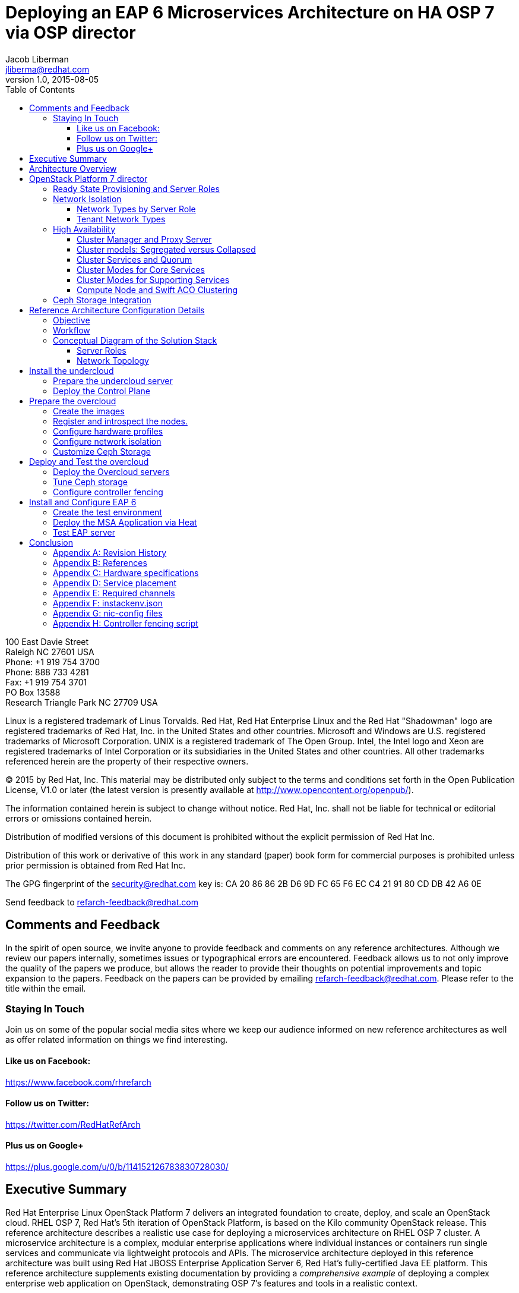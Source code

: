 = Deploying an EAP 6 Microservices Architecture on HA OSP 7 via OSP director
Jacob Liberman <jliberma@redhat.com>
v1.0, 2015-08-05
:description: Reference architecture
:doctype: book
:title-logo-image: image:images/rh-ra-banner.jpg[scaledwidth=70%,align=center]
// Settings:
:compat-mode:
:experimental:
:listing-caption: Listing
:icons: font
:toc:
:toclevels: 3
ifdef::backend-pdf[]
:pagenums:
:pygments-style: bw
:source-highlighter: pygments
endif::[]

[abstract]
//empty on purpose so that legal can be on separate page and not conflict with toc

<<<
 
100 East Davie Street + 
Raleigh NC 27601 USA + 
Phone: +1 919 754 3700 + 
Phone: 888 733 4281 + 
Fax: +1 919 754 3701 + 
PO Box 13588 + 
Research Triangle Park NC 27709 USA + 

Linux is a registered trademark of Linus Torvalds. Red Hat, Red Hat Enterprise Linux and the Red Hat "Shadowman" logo are registered trademarks of Red Hat, Inc. in the United States and other countries.
Microsoft and Windows are U.S. registered trademarks of Microsoft Corporation.
UNIX is a registered trademark of The Open Group.
Intel, the Intel logo and Xeon are registered trademarks of Intel Corporation or its subsidiaries in the United States and other countries.
All other trademarks referenced herein are the property of their respective owners.

© 2015 by Red Hat, Inc. This material may be distributed only subject to the terms and conditions set forth in the Open Publication License, V1.0 or later (the latest version is presently available at http://www.opencontent.org/openpub/).

The information contained herein is subject to change without notice. Red Hat, Inc. shall not be liable for technical or editorial errors or omissions contained herein.

Distribution of modified versions of this document is prohibited without the explicit permission of Red Hat Inc.

Distribution of this work or derivative of this work in any standard (paper) book form for commercial purposes is prohibited unless prior permission is obtained from Red Hat Inc.

The GPG fingerprint of the security@redhat.com key is:
CA 20 86 86 2B D6 9D FC 65 F6 EC C4 21 91 80 CD DB 42 A6 0E

Send feedback to refarch-feedback@redhat.com

<<<

== Comments and Feedback

In the spirit of open source, we invite anyone to provide feedback and comments on any reference architectures. Although we review our papers internally, sometimes issues or typographical errors are encountered. Feedback allows us to not only improve the quality of the papers we produce, but allows the reader to provide their thoughts on potential improvements and topic expansion to the papers.
Feedback on the papers can be provided by emailing refarch-feedback@redhat.com. Please refer to the title within the email.

=== Staying In Touch

Join us on some of the popular social media sites where we keep our audience informed on new reference architectures as well as offer related information on things we find interesting.

==== Like us on Facebook:
https://www.facebook.com/rhrefarch

==== Follow us on Twitter:
https://twitter.com/RedHatRefArch

==== Plus us on Google+
https://plus.google.com/u/0/b/114152126783830728030/


[abstract]
== Executive Summary
Red Hat Enterprise Linux OpenStack Platform 7 delivers an integrated
foundation to create, deploy, and scale an OpenStack cloud. RHEL OSP
7, Red Hat's 5th iteration of OpenStack Platform, is based on the Kilo
community OpenStack release. This reference architecture describes
a realistic use case for deploying a microservices architecture on RHEL
OSP 7 cluster. A microservice architecture is a complex, modular
enterprise applications where individual instances or containers run
single services and communicate via lightweight protocols and APIs. The
microservice architecture deployed in this reference architecture was
built using Red Hat JBOSS Enterprise Application Server 6, Red Hat's
fully-certified Java EE platform. This reference architecture supplements
existing documentation by providing a _comprehensive example_ of deploying
a complex enterprise web application on OpenStack, demonstrating OSP 7's
features and tools in a realistic context.

The reference architecture begins with steps for deploying OSP 7 on baremetal
servers via OSP director, Red Hat's new deployment toolchain. OSP director
combines functionality from the upstream TripleO and Ironic projects
with components from Red Hat's previous installers. Next it describes
Red Hat's approach to implementing highly available OpenStack.
Core OpenStack services are managed and monitored in a highly available
cluster. A load balancer provides access to the service endpoints. There
are no direct connections from the clients to the services. This
approach allows administrators to manage, operate, and scale services
together or independently. The reference architecture concludes with
instructions for implementing a microservices architecture that provides
shopping cart functionality via a multi-tier web application.

<<<

== Architecture Overview
Red Hat Enterprise Linux OpenStack Platform 7 delivers an integrated
foundation to create, deploy, and scale an OpenStack cloud. RHEL OSP
7, Red Hat's 5th iteration of OpenStack Platform, is based on the
community Kilo OpenStack release. Red Hat JBOSS Enterprise Application
Server 6 is a fully-certified Java EE platform to quickly deploy and
develop enterprise applications. This reference architecture describes
a realistic use case for deploying an EAP 6 microservices architecture
on a highly available RHEL OSP 7 cluster. It provides a comprehensive,
end-to-end example of depoying an OSP 7 cloud on baremetal using
OpenStack director then implementing the microservice architecture via
Heat templates.

[[OSP-director]]
.OpenStack Platform director
image::images/DIRECTOR.png[align="center",scaledheight="50%"]

The first section of this reference architecture introduces the principal
components: Red Hat Enterprise Linux OpenStack Platform 7, OpenStack
Plaform director, and a microservices architecture built with Red Hat JBOSS
Enterprise Application Platform 6. It also describes Red Hat's
approach to making OpenStack highly availabile. The second section of
the paper describes the lab environment, hardware, and software used to
implement and test the reference architecture. The third section
documents the installation and configuration procedure as performed by the
Red Hat Systems Engineering team to deploy the reference architecture in their
lab on bare metal servers using OSP director and production code. This
reference architecture complements existing RHEL OSP documentation by
providing a realistic, comprehensive example of a complete deployment.

== OpenStack Platform 7 director

Red Hat Enterprise Linux OpenStack Platform (RHEL OSP) delivers an integrated 
foundation to create, deploy, and scale a secure and reliable public or private 
OpenStack cloud. RHEL OSP starts with the proven foundation of Red Hat
Enterprise Linux and integrates Red Hat's OpenStack Platform
technology to provide a production-ready cloud platform backed by an ecosystem 
of more than 350 certified partners.

RHEL OSP 7 is based on the community Kilo OpenStack release. This
release is Red Hat's fifth iteration of RHEL OSP which has been
successfully deployed by Red Hat customers worldwide across diverse
vertical industries including financial, telecommunications, and
education.

RHEL OSP 7 introduces OpenStack Platform director, a cloud installation and
lifecycle management toolchain. OSP director is the first
Red Hat OpenStack Platform installer to deploy OpenStack on and with
OpenStack. This section of the paper introduces RHEL OSP director's architecture
and describes the following features:

* Simplified deployment through ready-state provisioning of bare metal resources.
* Flexible network definitions
* High availability via tight integration with the RHEL Server High
  Availability Add-on
* Integrated setup and installation of Red Hat Ceph Storage 1.3
* Content management via the Red Hat Content Delivery
  Network (CDN) or Red Hat Satellite server

=== Ready State Provisioning and Server Roles
OSP director is a converged installer. It combines mature upstream
OpenStack deployment projects (TripleO and Ironic) with
components from Red Hat's past OpenStack Platform installers.

*TripleO* stands for "OpenStack on OpenStack." TripleO is an upstream
OpenStack project that uses an existing OpenStack environment to install 
a production OpenStack environment. The deployment environment is called 
the undercloud. The production environment is called the overcloud. 

The *undercloud* is TripleO's control plane. It uses native OpenStack APIs 
and services to deploy, configure, and manage the production OpenStack 
deployment. The undercloud defines the overcloud with Heat templates
then deploys it via the Ironic baremetal provisioning service. OSP director 
includes Heat predefined templates for the basic server roles that comprise 
the overcloud. Customized templates allow OSP director to deploy,
redeploy, and scale complex overclouds in a repeatable fashion.

*Ironic* is a community bare-metal provisioning project. OSP 
director uses Ironic to deploy the overcloud servers. Ironic
gathers information about baremetal servers via a discovery mechanism
known as introspection. Ironic pairs the servers with bootable disk
image and then installs them via PXE and remote power management. 

OSP director deploys all servers with the same generic image. During 
installation OSP director injects *Puppet modules* into the generic 
disk image to tailor it for specific server roles. OSP director also 
applies host-specific customizations via Puppet including network and 
storage configuration.

While the undercloud is primarily used to deploy OpenStack, the
*overcloud* is a functional cloud available to run virtual machines
and workloads. Servers in the following roles comprise the overcloud:

[[server-roles]]
[glossary]
*Control*::
    This role provides the endpoint for REST-based API queries to the
    majority of the OpenStack services. These include Compute, Image,
    Identity, Block, Network, and Data processing.  The controller can
    run as a standalone server or as a 3-16 node high availability
    (HA) cluster.
*Compute*::
    These servers provide the processing, memory, storage, and
    networking resources to run virtual machine instances. They run
    the KVM hypervisor by default. New instances are spawned across
    compute nodes in a round-robin fashion. 
*Block storage*::
    This role provides external block storage for HA controller nodes
    via the OpenStack Block Storage service (Cinder).
*Ceph storage*::
    Ceph is a distributed object store and file system. This role
    deploys Object Storage Daemon (OSD) nodes for Ceph clusters. It
    also installs the Ceph Monitor service on the controller.
*Object storage*::
    These servers provide external Account, Container, and Object
    (ACO) storage for the OpenStack Object Storage service (Swift.) It
    also installs a Swift proxy server on the controller nodes.

NOTE: The overcloud requires at least one controller and one compute
node. It runs independently from the undercloud once it is
installed. This reference architecture uses the Control, Compute, and Ceph
storage roles.

OSP director also includes *advanced hardware configuration* tools
from the eNovance SpinalStack installer. These tools validate server
hardware prior to installation. *Profile matching* lets administrators
specify hardware requirements for each server role. OSP director only
matches servers that meet minimum hardware requirements for each role.
Profile to matching is performed after introspection but prior to deployment.

OSP director also supports pre-installation *benchmark collection*.
Servers boot to a customized RAMdisk and run a series of benchmarks.
The benchmarks report performance outliers to identify underperforming
nodes prior to installation.

NOTE: RHEL OSP 7 requires Red Hat Enterprise Linux 7 Server on all servers.
Supported guest operating systems can be found at
https://access.redhat.com/articles/973163. Deployment limitations are
listed at https://access.redhat.com/articles/1436373.

=== Network Isolation
OpenStack requires multiple network functions. While it is possible to
collapse all network functions onto a single network interface,
isolating communication streams in their own physical or virtual
networks generally provides better performance and scalability.

OSP director supports isolating network traffic by type. One or more
network traffic types can be flexibily assigned to a physical,
virtual, or bonded interface. Multiple traffic types can be combine
across the same physical interfaces or switches.

OPS director supports network isolation for the following traffic
types:

[[traffic-types]]
[glossary]
*Provisioning*::
    The control plane installs the overcloud via this network. All cluster
    nodes must have a physical interface attached to the provisioning network.
    This network must carry PXE traffic so it should be on a native
    VLAN. The provisioning interface can act as a default gateway for
    the overcloud if there is no other gateway on the network.
*External*::
    This network provides overcloud nodes with external connectivity.
    Controller nodes connect the external network to an Open vSwitch
    bridge and forward traffic originating from hyperviso instances through it.
*Internal API*::
    This network exposes internal OpenStack API endpoints for the
    overcloud nodes. It handles inter-service communication between
    both core OpenStack services and the supporting services.
*Tenant*::
    Virtual machines communicate over the tenant network. It supports
    three modes of operation: VXLAN, GRE, and VLAN.
*Storage*::
    This network carries storage communication including Ceph, Cinder,
    and Swift traffic. Data-internsive OpenStack deployments should
    isolate Storage traffic on a dedicated high bandwidth interface.
*Storage Management*::
    Storage management communication can generate large amounts of
    network traffic. This network carries storage management traffic
    to reduce overhead on the other networks.

Network traffic types are assigned to network interfaces through Heat
customization before deploying the overcloud. OSP director supports
several network interface types including physical interfaces, bonded
interfaces, and either tagged or native 802.1Q VLANs.
interfaces

==== Network Types by Server Role
The previous section discussed <<server-roles, server roles>>. Each
server role requires access to specific types of network traffic. By
default OSP director collapses all network traffic to the provisioning
interface. This configuration is suitable for evaluation, proof of
concept, and development environments. It is not recommended for
production environments where scaling and performance are primaty
concerns.

The network isolation feature allows OSP director to segment network
traffic ti particular networks by type. When using network isolation,
each server role must have access to its required network traffic
types. <<network-topology-table>> summarizes the required network
types by server role.

[[network-topology-diagram]]
.Network topology
image::images/NETWORK.png[align="center", scaledwidth="80%"]

<<network-topology>> depicts the network roles by server type used in
this reference architecture.

[[network-topology-table]]
.Network type by server role
[options="header, footer"]
|====
|Role|Network
.2+^.^|Undercloud|External
|Provisioning
.6+^.^|Control|External
|Provisioning
|Storage Mgmt
|Tenant
|Internal API
|Storage
.4+^.^|Compute|Provisioning
|Tenant
|Internal API
|Storage
.4+^.^|Ceph/Block/Object Storage|Provisioning
|Storage Mgmt
|Internal API
|Storage
|====

==== Tenant Network Types
OpenStack Platform 7 supports  tenant network communication through
the OpenStack Networking (Neutron) service. OpenStack Networking supports
overlapping IP address ranges across tenants via the Linux kernel's
network namespace capability. It also supports three default
networking types:

. *VLAN segmentation mode*: Each tenant is assigned a network subnet
  mapped to a 802.1q VLAN on the physical network. This tenant
  networking type requires VLAN-assignment to the appropriate switch
  ports on the physical network.
. *GRE overlay mode*: This mode isolates tenant traffic in virtual
  tunnels to provide Layer 2 network connectivity between virtual
  machine instances on different hypervisors. GRE does not require
  changes to the network switches and supports more unique network IDs
  than VLAN segmentation.
. *VXLAN* is an overlay method similar to GRE. VXLAN combines the ease
  and scalability of GRE with superior performance. It is the default 
  tenant network type used in OSP director deployments.

Although Red Hat certifies third-party network plug-ins, OSP director 
uses the ML2 network plugin with the Open vSwitch driver by default. 

NOTE: OSP director does not deploy Nova networking.

=== High Availability
OSP director's approach to high availability OpenStack leverages Red Hat's
internal expertise with distributed cluster systems. Most of
the technologies discussed in this section are available through the
Red Hat Enterprise Linux Server High Availability Add On. These
technologies are bundled with RHEL OSP 7 to provide cluster services
for production OSP 7 deployments.

==== Cluster Manager and Proxy Server
Two components drive HA for all core and non-core OpenStack
services: the *cluster manager* and the *proxy server*.

The cluster manager is responsible for the startup and recovery of an
inter-related services across a set of physical machines. It tracks
the cluster's internal state across multiple machines. State changes
trigger appropriate responses from the cluster manager to ensure
service availability and data integrity.

Cluster managers offer the following benefits:

. Deterministic recovery of a complex, multi-machine application stack
. State awareness of other cluster machines to co-ordinate service
   startup and failover.
. Shared quourm calculation to determine majority/
. Data integrity through fencing. Machines running a non-responsive
   process are isolated to ensure they are not still responding to
   remote requests. Machines are typically fenced via a remotely
   accessible power switch or IPMI controller.
. Automated recovery of failed instances to prevent additional
   load-induced failures.

In OSP's HA model, clients do not directly connect to service
endpoints. Connection requests are routed to service endpoints by a
proxy server.

Benefits of using a proxy server include:

. Connections are load balanced across service endpoints
. Service requests can be monitored in a central location
. Cluster nodes can be added or removed without interrupting service

OSP director uses *HAproxy* and *Pacemaker* to manage HA services and load
balance connection requests. With the exception of RabbitMQ and
Galera, HAproxy distributes connection requests to active nodes in a
round-robin fashion. Galera and RabbitMQ use persistent options to
ensure requests go only to active and/or synched nodes. Pacemaker
checks service health at 1 second intervals. Timeout settings vary by
service. 

The combination of Pacemaker and HAproxy:

* Detects and recovers machine and application failures
* Starts and stops OpenStack services in the correct order
* Responds to cluster failures with appropriate actions including
  resource failover and machine restart and fencing
* Provides a thoroughly tested code base that has been used in
  production clusters across a variety of use cases

The following services deployed by OSP director do not use the proxy
server:

. RabbitMQ
. memcached
. mongodb

Individual cluster services are discussed in the following section.

NOTE: OSP director uses Pacemaker and HAproxy for clustering. Red Hat
also supports manually deployed OSP 7 clustered with keepalived and
HAproxy. Manual installation is beyond the scope of this document.

==== Cluster models: Segregated versus Collapsed

Cluster services can be deployed across cluster nodes in
different combinations. The two primary approaches are _segregated_ and 
_collapsed_.

*Segregated* clusters run each service on dedicated clusters of three
or more nodes. Components are isolated and can be scaled individually.
Each service has its own virtual IP address. Segregating services
offers flexibility in service placement. Multiple services can be run
on the same physical nodes, or, in an extreme case, each service can
run on its own dedicated hardware.

<<segregated-cluster,This diagram>> depicts OpenStack service deployed
in a segregated cluster model. Red Hat supports OSP 7 services
deployed in a segregated model but it is beyond the scope of this
document.

*Collapsed* clusters run every service and component on the same set of
three or more nodes. Cluster services share the same virtual IP
address set. Collapsed services require fewer physical machines and
are simpler to implement and manage. 

Previous Red Hat OpenStack Platform installers deployed segregated
clusters. OSPd deploys overclouds as collapsed clusters. All
controller nodes run the same services. Service endpoints are bound to 
the same set of virtual IP addresses. The undercloud is not clustered.

<<collapsed-cluster, This diagram>> depicts OSP director's default
approach to deploying collapsed HA OpenStack services.

NOTE: Segregated and collapsed are the dominant approaches to
implementing HA clusters but hybrid approaches are also possible.
Segregate one or more components expected to cause a bottleneck into
individual clusters. Collapse the remainder. Deploying a mixed cluster
is beyond the scope of this document.

[[segregated-cluster]]
.Segregated cluster
image::images/HA_SEGREGATED.png[align="center", scaledwidth="80%"]

==== Cluster Services and Quorum
Each clustered service operates in one of the following modes:

* *Active/active*: Requests are load balanced between multiple
  cluster nodes running the same services. Traffic intended for failed
  nodes is sent to the remaining nodes.
* *Active/passive*: A redundant copy of a running service is brought
  online when the primary node fails.
* *Hot Standby*: Connections are only routed to one of several active
  service endpoints. New connections are routed to a standby
  endpointif the primary service endpoint fails.
* *Mixed*: Mixed has one of two meanings: services within a group run
  in different modes, or the service runs active/active but is used as
  active/passive. Mixed services are explained individually.
* *Single*: Each node runs an independent cluster manager that only
  monitors its local service. 

A cluster *quorum* is the majority node set when a failure splits the
cluster into two or more partitions. In this situation the majority 
fences the minority to ensure both sides are not running the same 
services -- a so-called "split brain" situation. *Fencing* is the
process of isolating a failed machine -- typically via remote power
control or networked switches -- by powering it off. Tjis is necessary
to ensure data integrity.

NOTE: Although OSP director supports up to 16 cluster nodes, Red Hat
recommends an odd number of cluster members to help ensure quorum during
cluster communication failure. OSP director requires a minimum of three
active cluster members to achieve quorum.

==== Cluster Modes for Core Services
This section of the paper describes OSP director's default cluster mode for each
OpenStack service.

[[collapsed-cluster]]
.Collapsed cluster
image::images/HA_COLLAPSED.png[align="center", scaledwidth="80%"]

The following table lists service mode by service.

.Service description
[options="header, footer"]
|====
|Service|Mode|Description
|*Ceilometer*|Active/active|Measures usage of core OpenStack
components. Used with Heat to trigger application autoscaling.
|*Cinder*|Mixed|Provides persistent block storage to virtual
machines. All services are active/active except _cinder-volume_ runs
active/passive to prevent a potential
https://bugzilla.redhat.com/show_bug.cgi?id=1193229[race condition].
|*Glance*|Active/active|Discovers, catalogs, and retrieves virtual
machine images.
|*Horizon*|Active/active|Web management interface runs via HTTPD in
active/active mode.
|*Keystone*|Active/active|Common OpenStack authentication system runs
in HTTPD.
|*Neutron server*|Active/active|Neutron allows users to define and join
networks on demand.
|*Neutron agents*|Active/active/Support Layer 2 and 3 communication
plus  numerous virtual networking technologies including ML2 and Open vSwitch.
|*Nova*|Active/active|Provides compute capabilties to deploy and run
virtual machine instances.
|*Swift proxy server*|Active/active|Routes data requests to the
appropriate Swift ACO server.
|====

==== Cluster Modes for Supporting Services

The following tables lists the cluster mode for the non-core OpenStack
services.

.Supporting service description
[options="header, footer"]
|====
|Service|Mode|Description
|*Replicated state database*|Active/passive|Galera replicates databases
to decrease client latency and prevent lost transactions. Galera runs
in active/active mode but connections are only sent to one active node
at a time to avoid lock contention.
|*Database cache*|Hot standby|Memory caching system. HAproxy does not
manage memcached connections because replicated access is still
experimental.
|*Message bus*|Active/active|AMQP message bus coordinates job
execution and ensures reliable delivery. Not handled by HAproxy.
Clients have a full list of RabbitMQ hosts.
|*NoSQL database*|Active/active|NoSQL database mongodb supports
Ceilometer and Heat. Not managed by HAproxy. Ceilometer servers have a
full list of MongoDB hosts.
|====

==== Compute Node and Swift ACO Clustering
Red Hat OpenStack Platform director installs compute nodes and Swift
storage servers as single-node clusters in order to monitor their
health and that of the services running on them.

In the event that a compute node fails, Pacemaker restarts compute
node services in the following order:

1. neutron-ovs-agent
2. ceilometer-compute
3. nova-compute

In the event that a Swift ACO node fails, Pacemaker restarts Swift
services in the following order:

1. swift-fs
2. swift-object
3. swift-container
4. swift-account

If a service fails to start the node where the service is running
will be fenced in order to guarantee data integrity.

=== Ceph Storage Integration
Red Hat Ceph is a distributed data object store designed for
performance, reliability, and scalability. OSP 7 director can deploy
an integrated Ceph cluster in the overcloud. The integrated Ceph
cluster acts as a storage virtualization layer for Glance images,
Cinder volumes, and Nova ephemeral storage. The
<<ceph-integration,Ceph integration graphic>> depicts OSP 7 director
Ceph clusterintegration from a high level.

The Ceph cluster consists of two types of daemons: Ceph OSD and Ceph
Monitor. The *Ceph OSD Daemon* stores data in pools striped across one
or more disks. Ceph OSDs also replicate, rebalance, and recover data,
and report data usage.

The *Ceph Monitor* mainatins a master copy of the Ceph storage map and
the current state of the storage cluster. Ceph clients consult the
Ceph monitor to receive the latest copy of the storage map then
communicate directly with the primary data-owning OSD.

[[ceph-integration]]
.Ceph Integration
image::images/CEPH.png[align="center", scaledwidth="80%"]

OSP director can install a Ceph cluster with one or more OSD servers.
By default the OSD server will use free space on its primary disk for
the OSD storage device. Additional OSDs can be configured through
Puppet customization prior to deploying the overcloud. Ceph
performance scales with the number of OSD disks. The Ceph monitor is
installed on the controller nodes whenever a Ceph storage role is
deployed in the overcloud.

This reference architecture includes a 4-node Ceph cluster. Each node
has 10 OSD disks (40 total). The OSDs in the reference architecture
store Glance images, host Cinder volumes, and provide ephemeral
storage for the deployed instances.

Consult
https://access.redhat.com/documentation/en/red-hat-ceph-storage/version-1.3/red-hat-ceph-storage-13-red-hat-ceph-architecture/red-hat-ceph-architecture[Ceph
documentation] for more information on Ceph 1.3.

Consult this https://access.redhat.com/articles/1370143[reference
architecture] for more information about running Ceph with OpenStack
Platform.

<<<

== Reference Architecture Configuration Details
This section of the paper discusses the reference architecture use
case. It includes an overview of the objective and workflow. This
section also describes the test environment used to execute the use
case in the Red Hat Systems Engineering lab.

=== Objective
This use case provides a comprehensive example for deploying an EAP 6
microservices architecture on a high availability OpenStack Platform 7
cloud using OSP 7 director. The Red Hat Systems Engineering team
validated all commands on bare metal servers using generally available
software. The use case highlights many of OSP director's features
including:

* high availability
* network isolation
* advanced profile matching
* Ceph integration
* Ceph customization
* Satellite subscription

The use case concludes with instructions for installing the EAP 6
microservices architecture via Heat. The microservices architecture
demonstrates OpenStack's ability to deploy and run a complex
application typical to a production cloud. The microservices
architecture used in this example is a multi-tier shopping cart that
includes a web presentation layer, product and customer databases, and
sales, billing, and product microservices.

=== Workflow
<<reference-workflow>> depicts a high-level overview of the use case
workflow. 

[[reference-workflow]]
.Reference Architecture Workflow
image::images/WORKFLOW.png[align="center", scaledwidth="80%"]

The use case is divided into the following steps:

. *Install the undercloud*:
.. Get the software.
.. Deploy the undercloud baremetal server.
. *Prepare the overcloud*:
.. Import overcloud disk images.
.. Discover baremetal servers for overcloud deployment.
.. Match the servers to hardware profiles.
.. Customize the Ceph OSDs.
.. Define the network isolation configuration.
. *Create the overcloud*: 
.. Deploy the overcloud via Heat.
.. Configure HA fencing devices.
.. Test the overcloud deployment.
. *Deploy the EAP 6 MSA*:
.. Configure the tenant
.. Deploy EAP 6 MSA via Heat templates
.. Test EAP6

=== Conceptual Diagram of the Solution Stack
<<reference-architecture-diagram>> depicts the deployed solution stack
including, server roles, and service placement.

[[reference-architecture-diagram]]
.Reference Architecture
image::images/REFARCH.png[align="center", scaledwidth="70%"]

<<network-topology-section>> describes the networking components in detail.

==== Server Roles
As depicted in <<reference-architecture-diagram>>, the use case requires 12
bare metal servers deployed with the following roles:

* 1 undercoud server
* 3 cloud controllers
* 4 compute nodes
* 4 Ceph storage servers

Servers are assigned to roles based on their hardware characteristics.

[[server-roles]]
.Server hardware by role
[options="header,footer"]
|====
|Role|Count|Model
|Undercloud|1|Dell PowerEdge M720
|Cloud controller|3|Dell PowerEdge M520
|Compute node|4|Dell PowerEdge M520
|Ceph storage server|4|Dell PowerEdge R520
|====

<<hardware-specifications>> lists hardware specifics for each server
model.

[[network-topology-section]]
==== Network Topology
<<reference-architecture-diagram>> shows the network topology of this
reference architecture. This section describes the graphic in greater
detail.

Each server has two Gigabit interfaces (nic1:2) and two 10-Gigabit
interfaces (nic3:4). This reference architecture network isolation to
segment openstack communication by type.

The following network traffic types are isolated:

* Provisioning
* Internal API
* Storage
* Storage Management
* Tenant
* External

There are six isolated networks but only four physical interfaces.
Two networks are isolated on each physical 10 Gb interface using a
combination of tagged and native VLANs.

NOTE: The OSP 7 network isolation feature supports bonded interfaces.
Limitations in the Systems Engineering lab precluded the use of bonded
interfaces in this reference architecture. Bonded interfaces are
recommended for production deployments.

[[network-isolation-table]]
.Network isolation
[options="header, footer"]
|====
|Role|Interface|Network|VLAN ID|VLAN Type|Network
.2+^.^|Undercloud|nic1|168|External|Native|10.19.137.0/21
|nic2|4040|Provisioning|Native|192.0.2.0/24
.6+^.^|Control|nic1|168|External|Native|10.19.137.0/21
|nic2|4040|Provisioning|Native|192.0.2.0/24
|nic3|4043|Storage Mgmt|Tagged|172.16.3.0/24
|nic3|4044|Tenant|Native|172.16.4.0/24
|nic4|4041|Internal API|Tagged|172.16.1.0/24
|nic4|4042|Storage|Native|172.16.2.0/24
.4+^.^|Compute|nic2|4040|Provisioning|Native|192.0.2.0/24
|nic3|4044|Tenant|Native|172.16.4.0/24
|nic4|4041|Internal API|Tagged|172.16.1.0/24
|nic4|4042|Storage|Native|172.16.2.0/24
.4+^.^|Ceph storage|nic2|4040|Provisioning|Native|192.0.2.0/24
|nic3|4043|Storage Mgmt|Tagged|172.16.3.0/24
|nic4|4041|Internal API|Tagged|172.16.1.0/24
|nic4|4042|Storage|Native|172.16.2.0/24
|====

NOTE: All switch ports must be added to their respective VLANs before
deploying the overcloud.

Deciding how to isolate networks is a crucial decision when
designing for performance and scalability. There is
no one-size-fits-all approach. Hardware constraints and workload
characteristics must dictate this design decision. The design used in
in this reference architecture is suitable for this use case when
tested at a small scale.

https://access.redhat.com/articles/1507893[This paper] shares an approach
to using cloud benchmarks to guide OSP 7 design decisions.

= Install the undercloud
This section lists the steps that were followed to install and
configure OSP 7 with OSP-d in the Red Hat Systems Engineering lab.

== Prepare the undercloud server

1. Install the operating system.
+
[source, shell]
----
# cat /etc/redhat-release
Red Hat Enterprise Linux Server release 7.1 (Maipo)
----
+
2. Set the hostname
+
[source, shell]
----
# hostnamectl set-hostname rhos0.osplocal
# hostnamectl set-hostname --transient rhos0.osplocal
# export HOSTNAME=rhos0.osplocal
# hostname
rhos0.osplocal
----
+
3. Register the system with *subscription-manager*.
+
[source, shell]
----
# subscription-manager register --org syseng --activationkey OSP7-undercloud
The system has been registered with ID:
84e0fb33-24b0-4a1d-968e-e80352daa4f6 
Installed Product Current Status:
Product Name: Red Hat Enterprise Linux Server
Status:       Subscribed
----
+
4. List active repositories.
+
[source, shell]
----
# yum repolist
Loaded plugins: langpacks, product-id, rhnplugin, subscription-manager
This system is receiving updates from RHN Classic or Red Hat
Satellite.
repo id                                                         repo name status
!rhel-7-server-extras-rpms/x86_64                               Red Hat Enterprise Linux 7 Server - Extras (RPMs) 89
!rhel-7-server-openstack-7.0-rpms/7Server/x86_64                Red Hat OpenStack 7.0 for RHEL 7 (RPMs) 497
!rhel-7-server-optional-rpms/7Server/x86_64                     Red Hat Enterprise Linux 7 Server - Optional (RPMs) 5,674
!rhel-7-server-rpms/7Server/x86_64                              Red Hat Enterprise Linux 7 Server (RPMs) 7,392
rhel-x86_64-server-7                                            Red Hat Enterprise Linux Server (v. 7 for 64-bit x86_64) 7,424
repolist: 21,076
----
+
// link to required channels
+
5. Create the stack user
+
[source, shell]
----
# useradd stack
# echo 'stack:password' | chpasswd
# echo "stack ALL=(root) NOPASSWD:ALL" | tee -a
/etc/sudoers.d/stack
stack ALL=(root) NOPASSWD:ALL
# chmod 0440 /etc/sudoers.d/stack
# id stack
uid=1000(stack) gid=1000(stack) groups=1000(stack)
----

== Deploy the Control Plane
1. Switch to the stack user account.
+
[source, shell]
----
# su - stack
$ id
uid=1000(stack) gid=1000(stack) groups=1000(stack) context=unconfined_u:unconfined_r:unconfined_t:s0-s0:c0.c1023
----
+
2. Install the OpenStack director plugin.
+
[source, shell]
----
$ sudo yum install -y -q python-rdomanager-oscplugin
$ sudo rpm -q python-rdomanager-oscplugin
python-rdomanager-oscplugin-0.0.8-44.el7ost.noarch
----
+
3. Create the _undercloud.conf_. This file contains
  configuration data for the undercloud installation.
+
[source, ruby, numbered]
----
  [DEFAULT]

  image_path = .
  local_ip = 192.0.2.1/24
  local_interface = eno4
  masquerade_network = 192.0.2.0/24
  dhcp_start = 192.0.2.5
  dhcp_end = 192.0.2.24
  network_cidr = 192.0.2.0/24
  network_gateway = 192.0.2.1
  discovery_interface = br-ctlplane
  discovery_iprange = 192.0.2.100,192.0.2.120
  discovery_runbench = false
  undercloud_debug = true

  [auth]

  undercloud_db_password =
  undercloud_admin_token =
  undercloud_admin_password =
  undercloud_glance_password =
  undercloud_heat_encryption_key =
  undercloud_heat_password =
  undercloud_neutron_password =
  undercloud_nova_password =
  undercloud_ironic_password =
  undercloud_tuskar_password =
  undercloud_ceilometer_password =
  undercloud_ceilometer_metering_secret =
  undercloud_ceilometer_snmpd_user =
  undercloud_ceilometer_snmpd_password =
  undercloud_swift_password =
  undercloud_rabbit_cookie =
  undercloud_rabbit_password =
  undercloud_rabbit_username =
  undercloud_heat_stack_domain_admin_password =
  undercloud_swift_hash_suffix =
----
+
*eno4* is the provisioning network interface. Blank passwords are
auto-generated by the installer. Accept *br-ctlplane* as the default
discovery interface.
+
NOTE: Installing with SSL support is beyond the scope of this
reference architecture.
+
4. Install the undercloud.
+
[source, shell]
----
$ openstack undercloud install | tee uc.out 2>&1
...
#############################################################################
instack-install-undercloud complete.

The file containing this installation's passwords is at
/home/stack/undercloud-passwords.conf.

There is also a stackrc file at /home/stack/stackrc.

These files are needed to interact with the OpenStack services, and should be
secured.
#############################################################################
----
+
5. Source _stackrc_ to set environment variables for interacting with the undercloud.
+
[source, shell]
----
$ source stackrc 
$ env | grep OS_
OS_PASSWORD=7f1dbeead29fe7b1ca96fcf4bec20efb1717f6db
OS_AUTH_URL=http://192.0.2.1:5000/v2.0
OS_USERNAME=admin
OS_TENANT_NAME=admin
OS_NO_CACHE=True
----
+
6. Verify all services are active.
+
[source, shell]
----
$ openstack-service status
neutron-dhcp-agent (pid 16458) is active
neutron-openvswitch-agent (pid 17750) is active
neutron-server (pid 16517) is active
openstack-ceilometer-alarm-evaluator (pid 16101) is active
openstack-ceilometer-alarm-notifier (pid 16033) is active
openstack-ceilometer-api (pid 16068) is active
openstack-ceilometer-central (pid 15998) is active
openstack-ceilometer-collector (pid 15965) is active
openstack-ceilometer-notification (pid 15932) is active
openstack-glance-api (pid 16984) is active
openstack-glance-registry (pid 16915) is active
openstack-heat-api-cfn (pid 17783) is active
openstack-heat-api-cloudwatch (pid 17959) is active
openstack-heat-api (pid 17886) is active
openstack-heat-engine (pid 17818) is active
openstack-ironic-api (pid 14485) is active
openstack-ironic-conductor (pid 19038) is active
openstack-ironic-discoverd-dnsmasq (pid 19953) is active
openstack-ironic-discoverd (pid 19959) is active
openstack-keystone (pid 16636) is active
openstack-nova-api (pid 17129) is active
openstack-nova-compute (pid 19831) is active
openstack-nova-conductor (pid 17319) is active
openstack-nova-consoleauth (pid 17087) is active
openstack-nova-scheduler (pid 17279) is active
openstack-swift-account-auditor (pid 15378) is active
openstack-swift-account-reaper (pid 15349) is active
openstack-swift-account-replicator (pid 15725) is active
openstack-swift-account (pid 15758) is active
openstack-swift-container-auditor (pid 15486) is active
openstack-swift-container-replicator (pid 15822) is active
openstack-swift-container-updater (pid 16429) is active
openstack-swift-container (pid 15851) is active
openstack-swift-object-auditor (pid 15590) is active
openstack-swift-object-replicator (pid 16288) is active
openstack-swift-object-updater (pid 15619) is active
openstack-swift-object (pid 16255) is active
openstack-swift-proxy (pid 16155) is active
openstack-tuskar-api (pid 19994) is active
----
+
7. Increase the maximum database connections.
+
[source, shell]
----
$ sudo sed -i 's/max_connections =.*$/max_connections = 4096/' /etc/my.cnf.d/server.cnf
$ sudo grep max_connections /etc/my.cnf.d/server.cnf max_connections = 4096
$ sudo mysql -e "SET GLOBAL max_connections = 4096"
$ sudo mysql -e "SHOW GLOBAL VARIABLES LIKE 'max_connections'"
+-----------------+-------+
| Variable_name   | Value |
+-----------------+-------+
| max_connections | 4096  |
+-----------------+-------+
----
+
8. Increase or disable Neutron port quotas.
+
[source, shell]
----
$ neutron quota-update --port -1
+---------------------+-------+
| Field               | Value |
+---------------------+-------+
| network             | 10    |
| port                | -1    |
| security_group      | 10    |
| security_group_rule | 100   |
| subnet              | 10    |
+---------------------+-------+
$ neutron quota-show
+---------------------+-------+
| Field               | Value |
+---------------------+-------+
| network             | 10    |
| port                | -1    |
| security_group      | 10    |
| security_group_rule | 100   |
| subnet              | 10    |
+---------------------+-------+
----
+
9. Increase the RPC response timeout for Ironic and Neutron to 600 if
  they are not already set.
+
[source, shell]
----
$ sudo openstack-config --set /etc/nova/nova.conf DEFAULT rpc_response_timeout 600
$ sudo openstack-config --set /etc/ironic/ironic.conf DEFAULT rpc_response_timeout 600
$ sudo openstack-service restart nova
$ sudo openstack-service restart ironic
$ sudo openstack-service status | grep -E 'ironic|nova'
openstack-ironic-api (pid 22864) is active
openstack-ironic-conductor (pid 22873) is active
openstack-ironic-discoverd-dnsmasq (pid 22867) is active
openstack-ironic-discoverd (pid 22863) is active
openstack-nova-api (pid 22584) is active
openstack-nova-compute (pid 22586) is active
openstack-nova-conductor (pid 22601) is active
openstack-nova-consoleauth (pid 22605) is active
openstack-nova-scheduler (pid 22600) is active
$ sudo openstack-config --get /etc/nova/nova.conf DEFAULT rpc_response_timeout
600
$ sudo openstack-config --get /etc/ironic/ironic.conf DEFAULT rpc_response_timeout
600
----

<<<

= Prepare the overcloud
This section describes steps for deploying the overcloud.

== Create the images

1. Download and extract the RHEL OSP 7 discovery, deployment, and
  overcloud images. 
+
NOTE: Download the images from: https://access.redhat.com/downloads/content/191/ver=7.0/rhel---7/7.0/x86_64/product-downloads 
+
[source, shell]
----
$ mkdir images
$ cd images
$ cp ../*.tar .
$ ls
overcloud-full-7.0.0-32.tar discovery-ramdisk-7.0.0-32.tar deploy-ramdisk-ironic-7.0.0-32.tar
----
+
2. Extract the images from the tar archives.
+
[source, shell]
----
$ tar xf deploy-ramdisk-ironic-7.0.0-32.tar 
$ tar xf discovery-ramdisk-7.0.0-32.tar 
$ tar xf overcloud-full-7.0.0-32.tar 
$ ls
deploy-ramdisk-ironic-7.0.0-32.tar  discovery-ramdisk-7.0.0-32.tar overcloud-full-7.0.0-32.tar  overcloud-full.vmlinuz
deploy-ramdisk-ironic.initramfs     discovery-ramdisk.initramfs overcloud-full.initrd
deploy-ramdisk-ironic.kernel        discovery-ramdisk.kernel overcloud-full.qcow2
----
+
3. Upload the images
+
[source, shell]
----
$ openstack overcloud image upload
----
+
4. List the images.
+
[source, shell]
----
$ openstack image list
+--------------------------------------+------------------------+
| ID                                   | Name                   |
+--------------------------------------+------------------------+
| 179a49cb-cda8-410f-b78d-0b8d31df59bf | bm-deploy-ramdisk      |
| 4266cce9-92f7-4c4f-85b0-908271b95241 | bm-deploy-kernel       |
| 841ba92b-2183-45c7-8779-f0105471323c | overcloud-full         |
| b17decc0-72f5-48ef-9ad1-85d371a3e0f8 | overcloud-full-initrd  |
| c55c1359-c9a7-40a7-983f-d4d7610954bb | overcloud-full-vmlinuz |
+--------------------------------------+------------------------+
----

== Register and introspect the nodes.

1. Create the host definition file. _openstack-ironic-discoverd_
  uses this file to discover nodes and populate the Ironic
  database.
+
*mac* is the MAC address of the provisioning interface. The *pm_*
entries refer to the hardware management interface.
+
NOTE: The example below is truncated for brevity. Appendix
<<Appendix-instackenv.json>> contains the full file.
[source,ruby,numbered]
----
{
  "nodes": [
    {
      "pm_password": "PASSWORD",
      "pm_type": "pxe_ipmitool",
      "mac": [
        "d4:ae:52:b2:20:d2"
      ],
      "cpu": "24",
      "memory": "49152",
      "disk": "500",
      "arch": "x86_64",
      "pm_user": "root",
      "pm_addr": "10.19.143.153"
    },
    {
      "pm_password": "PASSWORD",
      "pm_type": "pxe_ipmitool",
      "mac": [
        "54:9F:35:F6:70:70"
      ],
      "cpu": "32",
      "memory": "98304",
      "disk": "130",
      "arch": "x86_64",
      "pm_user": "root",
      "pm_addr": "10.19.143.37"
     }
  ]
}
----
+
2. Import the node definitions to the Ironic database.
[source, shell]
----
$ openstack baremetal import --json ~/instackenv.json

$ openstack baremetal list
+--------------------------------------+------+---------------+-------------+-----------------+-------------+
| UUID                                 | Name | Instance UUID | Power State | Provision State | Maintenance |
+--------------------------------------+------+---------------+-------------+-----------------+-------------+
| 1adc6792-0bd6-4bd2-b8fc-4d9867d74597 | None | None          | power off   | available       | False       |
| 382ab2a5-b5c0-4017-b59f-82eee0fb9864 | None | None          | power off   | available       | False       |
| 84efb518-15e6-45c7-8f6a-56a5097c0b85 | None | None          | power off   | available       | False       |
| 15ca1ded-0914-469f-af63-3340f91bc56a | None | None          | power off   | available       | False       |
| 8e6c96ad-c039-498d-8bd2-61a489bbae87 | None | None          | power off   | available       | False       |
| 84e34eb3-2352-49c8-8748-8bc6b6185587 | None | None          | power off   | available       | False       |
| abb19869-b92f-42b3-9db1-f69f6ee00f2e | None | None          | power off   | available       | False       |
| db878d37-5b7a-4140-8809-1b50d4ddbec4 | None | None          | power off   | available       | False       |
| d472af62-5547-4f9a-8fbb-fc8556eb4110 | None | None          | power off   | available       | False       |
| c8400dc0-4246-44ee-a406-9362381d7ce1 | None | None          | power off   | available       | False       |
| 0c7af223-1a7d-43cd-a0ff-19226872e09c | None | None          | power off   | available       | False       |
| 5f52affb-cfe2-49dc-aa89-b57d99e5372a | None | None          | power off   | available       | False       |
+--------------------------------------+------+---------------+-------------+-----------------+-------------+
----
+
3. Assign a kernel and ramdisk to the nodes
[source, shell]
----
$ openstack baremetal configure boot
----
+
4. Introspect the nodes to discover their hardware attributes.
[source, shell]
----
$ openstack baremetal introspection bulk start
...
----
+
NOTE: Bulk introspection time will vary based on node count and boot
time. For this reference architecture bulk introspection lasted
approximately 3 minutes per node.
+
5. Use *journalctl* to view introspection progress in a separate
  terminal.
[source, shell]
----
$ sudo journalctl -l -u openstack-ironic-discoverd -u openstack-ironic-discoverd-dnsmasq -u openstack-ironic-conductor | grep -i finished
Aug 28 09:23:46 rhos0.osplocal ironic-discoverd[22863]:
INFO:ironic_discoverd.process:Introspection finished successfully for node 1adc6792-0bd6-4bd2-b8fc-4d9867d74597
Aug 28 09:24:53 rhos0.osplocal ironic-discoverd[22863]:
INFO:ironic_discoverd.process:Introspection finished successfully for node 84efb518-15e6-45c7-8f6a-56a5097c0b85
----
+
6. Verify nodes completed introspection without errors.
[source, shell]
----
$ openstack baremetal introspection bulk status
+--------------------------------------+----------+-------+
| Node UUID                            | Finished | Error |
+--------------------------------------+----------+-------+
| 1adc6792-0bd6-4bd2-b8fc-4d9867d74597 | True     | None  |
| 382ab2a5-b5c0-4017-b59f-82eee0fb9864 | True     | None  |
| 84efb518-15e6-45c7-8f6a-56a5097c0b85 | True     | None  |
| 15ca1ded-0914-469f-af63-3340f91bc56a | True     | None  |
| 8e6c96ad-c039-498d-8bd2-61a489bbae87 | True     | None  |
| 84e34eb3-2352-49c8-8748-8bc6b6185587 | True     | None  |
| abb19869-b92f-42b3-9db1-f69f6ee00f2e | True     | None  |
| db878d37-5b7a-4140-8809-1b50d4ddbec4 | True     | None  |
| d472af62-5547-4f9a-8fbb-fc8556eb4110 | True     | None  |
| c8400dc0-4246-44ee-a406-9362381d7ce1 | True     | None  |
| 0c7af223-1a7d-43cd-a0ff-19226872e09c | True     | None  |
| 5f52affb-cfe2-49dc-aa89-b57d99e5372a | True     | None  |
+--------------------------------------+----------+-------+-
----

== Configure hardware profiles

1. Create the default flavor for baremetal deployments.
+
[source, shell]
----
[stack@rhos0 ~]$ openstack flavor create --id auto --ram 4096 --disk 40 --vcpus 1 baremetal
+----------------------------+--------------------------------------+
| Field                      | Value                                |
+----------------------------+--------------------------------------+
| OS-FLV-DISABLED:disabled   | False                                |
| OS-FLV-EXT-DATA:ephemeral  | 0                                    |
| disk                       | 40                                   |
| id                         | e3f8358d-983f-4383-8379-50cbbf5bf970 |
| name                       | baremetal                            |
| os-flavor-access:is_public | True                                 |
| ram                        | 4096                                 |
| rxtx_factor                | 1.0                                  |
| swap                       |                                      |
| vcpus                      | 1                                    |
+----------------------------+--------------------------------------+
----
2. Set properties for the baremetal flavor.
+
[source, shell]
----
$ openstack flavor set --property "cpu_arch"="x86_64" --property "capabilities:boot_option"="local" baremetal
+----------------------------+-----------------------------------------------------+
| Field                      | Value
+----------------------------+-----------------------------------------------------+
| OS-FLV-DISABLED:disabled   | False
| OS-FLV-EXT-DATA:ephemeral  | 0
| disk                       | 40
| id                         | e3f8358d-983f-4383-8379-50cbbf5bf970
| name                       | baremetal
| os-flavor-access:is_public | True
| properties                 | capabilities:boot_option='local', cpu_arch='x86_64' |
| ram                        | 4096
| rxtx_factor                | 1.0
| swap                       |
| vcpus                      | 1
+----------------------------+-----------------------------------------------------+
----
3. Install _ahc-tools_.
+
[source, shell]
----
$ sudo yum install -y -q ahc-tools

$ sudo rpm -qa | grep ahc-tools
ahc-tools-0.1.1-5.el7ost.noarch
----
4. Create the AHC configuration file.
+
[source, shell]
----
$ sudo cp /etc/ironic-discoverd/discoverd.conf
/etc/ahc-tools/ahc-tools.conf

$ sudo sed -i 's/\[discoverd/\[ironic/'
/etc/ahc-tools/ahc-tools.conf

$ sudo chmod 0600 /etc/ahc-tools/ahc-tools.conf

$ sudo cat /etc/ahc-tools/ahc-tools.conf
[ironic]
debug = false
os_auth_url = http://192.0.2.1:5000/v2.0
identity_uri = http://192.0.2.1:35357
os_username = ironic
os_password = d5ba7515326d740725ea74bf0aec65fb079c0e19
os_tenant_name = service
dnsmasq_interface = br-ctlplane
database = /var/lib/ironic-discoverd/discoverd.sqlite
ramdisk_logs_dir = /var/log/ironic-discoverd/ramdisk/
processing_hooks =
ramdisk_error,root_device_hint,scheduler,validate_interfaces,edeploy
enable_setting_ipmi_credentials = true
keep_ports = added
ironic_retry_attempts = 6
ironic_retry_period = 10

[swift]
username = ironic
password = d5ba7515326d740725ea74bf0aec65fb079c0e19
tenant_name = service
os_auth_url = http://192.0.2.1:5000/v2.0
----
5. Create the AHC spec files.
+
[source, shell]
----
[stack@rhos0 ~]$ for i in $(ls /etc/ahc-tools/edeploy/{*.specs,state}); do echo $i && cat $i; done
/etc/ahc-tools/edeploy/ceph.specs
[
  ('disk', '$disk', 'size', 'gt(400)'),
]
/etc/ahc-tools/edeploy/compute.specs
[
 ('cpu', '$cpu', 'cores', '8'),
  ('memory', 'total', 'size', 'ge(64000000000)'),
]
/etc/ahc-tools/edeploy/control.specs
[
 ('cpu', '$cpu', 'cores', '8'),
('disk', '$disk', 'size', 'gt(100)'),
 ('memory', 'total', 'size', 'ge(64000000000)'),
 ]
/etc/ahc-tools/edeploy/state
[('control', '3'), ('ceph', '4'), ('compute', '*')]
----
This configuration defines:
+
* Minimum disk size of 400 GB for Ceph servers
* 8 cores per CPU and 64 GB RAM for compute nodes
* 8 cores per CPU, minimum 100 GB disk size and 64 GB RAM for
  controllers
* The state file specifies that AHC should match 3 controllers, 4 Ceph
  storage servers, and the remainder as compute nodes. 
+
NOTE: Servers are matched to profiles by the order they are listed in this file.
6. This loop creates a hardware profile for each node type degined in
   the state file.
+
[source, shell]
----
$ for i in ceph control compute; do openstack flavor create --id auto --ram 4096 --disk 40 --vcpus 1 $i; openstack flavor set --property "cpu_arch"="x86_64" --property
"capabilities:boot_option"="local" --property "capabilities:profile"="$i" $i; done
...
$ openstack flavor list
+--------------------------------------+-----------+------+------+-----------+-------+-----------+
| ID                                   | Name      |  RAM | Disk | Ephemeral | VCPUs | Is Public |
+--------------------------------------+-----------+------+------+-----------+-------+-----------+
| 3bd3c59f-16c4-4090-94b5-0d90e1f951fa | compute   | 4096 |   40 | 0         |     1 | True      |
| 9a9c0a68-550a-4736-9b6d-f4aa1cc68a1f | ceph      | 4096 |   40 | 0         |     1 | True      |
| a3d47c7e-04dc-47e3-8fca-b19ea31d0ed2 | control   | 4096 |   40 | 0         |     1 | True      |
| e3f8358d-983f-4383-8379-50cbbf5bf970 | baremetal | 4096 |   40 | 0         |     1 | True      |
+--------------------------------------+-----------+------+------+-----------+-------+-----------+
----
7. Assign Ironic nodes to profiles and view the results.
+
[source, shell]
----
$ sudo ahc-match

$ for i in $(ironic node-list | awk ' /available/ { print $2 } '); do ironic node-show $i | grep capabilities; done
|                        | u'cpus': u'24', u'capabilities':u'profile:ceph,boot_option:local'}   |
|                        | u'cpus': u'24', u'capabilities':u'profile:ceph,boot_option:local'}   |
|                        | u'cpus': u'24', u'capabilities':u'profile:ceph,boot_option:local'}   |
|                        | u'cpus': u'24', u'capabilities':u'profile:ceph,boot_option:local'}   |
|                        | u'cpus': u'32', u'capabilities':u'profile:control,boot_option:local'}  |
|                        | u'cpus': u'32', u'capabilities':u'profile:control,boot_option:local'}  |
|                        | u'cpus': u'32', u'capabilities':u'profile:control,boot_option:local'}  |
|                        | u'cpus': u'32', u'capabilities':u'profile:compute,boot_option:local'}  |
|                        | u'cpus': u'32', u'capabilities':u'profile:compute,boot_option:local'}  |
|                        | u'cpus': u'32', u'capabilities':u'profile:compute,boot_option:local'}  |
|                        | u'cpus': u'32', u'capabilities':u'profile:compute,boot_option:local'}  |
|                        | u'cpus': u'32', u'capabilities':u'profile:compute,boot_option:local'}  |
----
+
In this example, the 4 R510 servers are assigned to ceph, 3 M520
servers are assigned to control, and the remained are assigned to
compute.
8. Set the provisioning network nameserver. The overcloud servers
   users this nameserver for DNS resolution.
+
[source, shell]
----
$ neutron subnet-update $(neutron subnet-list | awk ' /192.0.2/ { print $2 } ') --dns-nameserver 10.19.143.247

$ neutron subnet-show $(neutron subnet-list | awk ' /192.0.2/ { print $2 } ') | grep -B 1 nameserver
| cidr              | 192.0.2.0/24
| dns_nameservers   | 10.19.143.247 
----

== Configure network isolation
This section describes how to configure network isolation.
configuration for the reference architecture. Configure network
isolation by defining networks in environment files. Pass the
environment files to Heat.

The network isolation environment files used in this section produce
the network described in <<reference-architecture-diagram>>.

1. Define isolated networks in  _network-environment.yaml_.
+
[source, ruby, numbered]
----
resource_registry:
  OS::TripleO::BlockStorage::Net::SoftwareConfig:/home/stack/nic-configs/cinder-storage.yaml
  OS::TripleO::Compute::Net::SoftwareConfig:/home/stack/nic-configs/compute.yaml
  OS::TripleO::Controller::Net::SoftwareConfig:/home/stack/nic-configs/controller.yaml
  OS::TripleO::ObjectStorage::Net::SoftwareConfig:/home/stack/nic-configs/swift-storage.yaml
  OS::TripleO::CephStorage::Net::SoftwareConfig:/home/stack/nic-configs/ceph-storage.yaml

parameters:
  NeutronExternalNetworkBridge: "br-ex"

parameter_defaults:
  InternalApiNetCidr: 172.16.1.0/24
  StorageNetCidr: 172.16.2.0/24
  StorageMgmtNetCidr: 172.16.3.0/24
  TenantNetCidr: 172.16.4.0/24
  ExternalNetCidr: 10.19.136.0/21
  InternalApiAllocationPools: [{'start':'172.16.1.10', 'end': '172.16.1.100'}]
  StorageAllocationPools: [{'start':'172.16.2.10', 'end': '172.16.2.200'}]
  StorageMgmtAllocationPools: [{'start':'172.16.3.10', 'end': '172.16.3.200'}]
  TenantAllocationPools: [{'start':'172.16.4.10', 'end': '172.16.4.200'}]
  ExternalAllocationPools: [{'start':'10.19.137.121', 'end':'10.19.137.151'}]
  InternalApiNetworkVlanID: 4041
  StorageNetworkVlanID: 4042
  StorageMgmtNetworkVlanID: 4043
  TenantNetworkVlanID: 4044
  ExternalNetworkVlanID: 168
  ExternalInterfaceDefaultRoute: "10.19.143.254"
  BondInterfaceOvsOptions:
    "bond_mode=balance-tcp lacp=active other-config:lacp-fallback-ab=true"
----
+
The _resource_registery_ section defines role-specific configuration.
These files are created in subsequent steps.
+
The _parameters_ section names the external network bridge created by
Open vSwitch.
+
The _parameter_defaults_ section defines default parameters used
across the resource registry. These include CIDRs, VLAN IDs, and IP
allocation pools for each network.
+
The parameters defined in this file match the network configuration
used in the reference architecture.
+
2. Create the _nic-configs_ files to define network configuration for
   each interface by server role.
+
----
$ mkdir ~/nic-configs

$ ls ~/nic-configs
ceph-storage.yaml  cinder-storage.yaml  compute.yaml  controller.yaml swift-storage.yaml
----
Complete examples of each network configuration file are in
<<Appendix-nic-configs>>.
+
NOTE: Swift and Cinder servers are not used in this reference
architecture. Their files are included for completeness but not called
by the installer.
+
3. Set the provisioning network nameserver. The overcloud servers use
+
[source, shell]
----
$ neutron subnet-update $(neutron subnet-list | awk ' /192.0.2/ { print $2 } ') --dns-nameserver 10.19.143.247
----

== Customize Ceph Storage
Like network isolation, Ceph is customized by passing Heat additional
environment files. The customization produce the Ceph cluster depicted
in the <<ceph-integration,Ceph integration graphic>>.

In this reference architecture ten SAS disks in each R510 are
configured as OSD drives. The log file for each OSD is created as a
separate partition on the OSD drive. This is the recommended log
configuration for Ceph OSDs when SSD drives are not used.

1. Configure Ceph OSD disks as single-drive RAID 0 virtual disks for
   best performance. Ceph data is protected through replication across
   OSDs so RAID is not recommended.
2. Initialize the virtual disks to remove all partition and MBR data.
3. Create a _templates_ directory for Heat template customization.
+
[source, shell]
----
$ mkdir ~/templates

$ cp -rp /usr/share/openstack-tripleo-heat-templates/ ~/templates
----
4. Edit
   _~/templates/openstack-tripleo-heat-templates/puppet/hieradata/ceph.yaml_
   to include the Ceph custiomizations. This example includes the
   additional OSDs accepting the Puppet defaults for logging.
[source, ruby, numbered]
----
ceph::profile::params::osd_journal_size: 1024
ceph::profile::params::osd_pool_default_pg_num: 128
ceph::profile::params::osd_pool_default_pgp_num: 128
ceph::profile::params::osd_pool_default_size: 3
ceph::profile::params::osd_pool_default_min_size: 1
ceph::profile::params::osds: 
  '/dev/sdb':
    journal: {}
  '/dev/sdc':
    journal: {}
  '/dev/sdd':
    journal: {}
  '/dev/sde':
    journal: {}
  '/dev/sdf':
    journal: {}
  '/dev/sdg':
    journal: {}
  '/dev/sdh':
    journal: {}
  '/dev/sdi':
    journal: {}
  '/dev/sdj':
    journal: {}
  '/dev/sdk':
    journal: {}
ceph::profile::params::manage_repo: false
ceph::profile::params::authentication_type: cephx

ceph_pools:
- volumes
- vms
- images

ceph_osd_selinux_permissive: true
----

NOTE: By default Ceph creates one OSD per storage server using the remaining
free space on the operating system disk. The OSD log file is
configured as a 5 GB file on the disk. This configuration is only
suitable for evaluation and proof of concept.

<<<
= Deploy and Test the overcloud
This section describes how to deploy and test the overcloud defined in
the previous section.

== Deploy the Overcloud servers
1. Use *ironic node-list* to verify all Ironic nodes are powered off,
   available for provisioning, and not in maintenance mode.
+
[source, shell]
----
$ ironic node-list
+--------------------------------------+------+---------------+-------------+-----------------+-------------+
| UUID                                 | Name | Instance UUID | Power State | Provision State | Maintenance |
+--------------------------------------+------+---------------+-------------+-----------------+-------------+
| 1adc6792-0bd6-4bd2-b8fc-4d9867d74597 | None | None          | power off   | available       | False       |
| 382ab2a5-b5c0-4017-b59f-82eee0fb9864 | None | None          | power off   | available       | False       |
| 84efb518-15e6-45c7-8f6a-56a5097c0b85 | None | None          | power off   | available       | False       |
| 15ca1ded-0914-469f-af63-3340f91bc56a | None | None          | power off   | available       | False       |
| 8e6c96ad-c039-498d-8bd2-61a489bbae87 | None | None          | power off   | available       | False       |
| 84e34eb3-2352-49c8-8748-8bc6b6185587 | None | None          | power off   | available       | False       |
| abb19869-b92f-42b3-9db1-f69f6ee00f2e | None | None          | power off   | available       | False       |
| db878d37-5b7a-4140-8809-1b50d4ddbec4 | None | None          | power off   | available       | False       |
| d472af62-5547-4f9a-8fbb-fc8556eb4110 | None | None          | power off   | available       | False       |
| c8400dc0-4246-44ee-a406-9362381d7ce1 | None | None          | power off   | available       | False       |
| 0c7af223-1a7d-43cd-a0ff-19226872e09c | None | None          | power off   | available       | False       |
| 5f52affb-cfe2-49dc-aa89-b57d99e5372a | None | None          | power off   | available       | False       |
+--------------------------------------+------+---------------+-------------+-----------------+-------------+
----
2. Deploy the overcloud.
+
[source, shell]
----
$ openstack overcloud deploy -e /usr/share/openstack-tripleo-heat-templates/environments/network-isolation.yaml 
-e /home/stack/network-environment.yaml --control-flavor control --compute-flavor compute --ceph-storage-flavor ceph 
--ntp-server 10.16.255.2 --control-scale 3 --compute-scale 4 --ceph-storage-scale 4 --block-storage-scale 0 --swift-storage-scale 0 
-t 90 --templates /home/stack/templates/openstack-tripleo-heat-templates/ 
-e /usr/share/openstack-tripleo-heat-templates/environments/storage-environment.yaml 
--rhel-reg --reg-method satellite --reg-sat-url http://se-sat6.syseng.bos.redhat.com --reg-org syseng --reg-activation-key OSP-Overcloud
Deploying templates in the directory /home/stack/templates/openstack-tripleo-heat-templates
----
This lengthy command does the following:
+
* Specifies the location of _network-environment.yaml_ to customize
  the network conigurations.
* Specifies which flavors and how many control, compute, and
  ceph-storage nodes to instantiate.
* Specifies the location of the _storage-environment.yaml_ for Ceph
  customization.
* Registers the overcloud servers with the lab satellite server using a
  pre-defined activation key.
3. Watch deployment progress in a separate console window.
+
[source, shell]
----
$ heat resource-list overcloud | grep CREATE_COMPLETE
| BlockStorage                      | 8565b42e-0b24-41ec-88d3-7d0d6bc18834 | OS::Heat::ResourceGroup | CREATE_COMPLETE | 2015-08-28T16:25:53Z |
| ControlVirtualIP                  | c4926ff9-2ea7-40f1-9677-d7f26e3517db | OS::Neutron::Port | CREATE_COMPLETE    | 2015-08-28T16:25:53Z |
| HeatAuthEncryptionKey             | overcloud-HeatAuthEncryptionKey-paa5lxc3ubon  | OS::Heat::RandomString | CREATE_COMPLETE    | 2015-08-28T16:25:53Z |
| HorizonSecret                     | overcloud-HorizonSecret-mpgdt65yqsud          | OS::Heat::RandomString | CREATE_COMPLETE    | 2015-08-28T16:25:53Z |
...
----
4. Run *nova-list* to view IP addresses for the overcloud servers.
+
[source, shell]
----
$ nova list
+--------------------------------------+-------------------------+--------+------------+-------------+---------------------+
| ID                                   | Name                    | Status | Task State | Power State | Networks            |
+--------------------------------------+-------------------------+--------+------------+-------------+---------------------+
| e50a67fa-ed75-4f39-a58f-47b51371f61d | overcloud-cephstorage-0 | ACTIVE | -          | Running     | ctlplane=192.0.2.20 |
| e36b2f28-463c-4e01-91e0-8ed762a1c057 | overcloud-cephstorage-1 | ACTIVE | -          | Running     | ctlplane=192.0.2.21 |
| 37c67128-8432-4330-afe7-ab3b01bdcb6e | overcloud-cephstorage-2 | ACTIVE | -          | Running     | ctlplane=192.0.2.19 |
| 3ee07cc2-9adf-457f-94e6-705657ac3767 | overcloud-cephstorage-3 | ACTIVE | -          | Running     | ctlplane=192.0.2.22 |
| e1f2801b-cb6e-4c55-a82a-476d0090f1d6 | overcloud-compute-0     | ACTIVE | -          | Running     | ctlplane=192.0.2.8  |
| 17be9669-247b-434f-9ad2-8ab59740c1e9 | overcloud-compute-1     | ACTIVE | -          | Running     | ctlplane=192.0.2.23 |
| be30827b-e3b4-4504-8afb-fe5ea42fda54 | overcloud-compute-2     | ACTIVE | -          | Running     | ctlplane=192.0.2.7  |
| 6a2ee7e1-31b8-48da-b56b-0834ac6bf3b4 | overcloud-compute-3     | ACTIVE | -          | Running     | ctlplane=192.0.2.24 |
| 520c5af6-fc91-4b93-bb95-93f947a7cc71 | overcloud-controller-0  | ACTIVE | -          | Running     | ctlplane=192.0.2.9  |
| 23a2de54-e3c9-4c1d-aaff-75ef5993b7af | overcloud-controller-1  | ACTIVE | -          | Running     | ctlplane=192.0.2.6  |
| 2afb18d3-3494-41da-951a-b72d68b4bf88 | overcloud-controller-2  | ACTIVE | -          | Running     | ctlplane=192.0.2.10 |
+--------------------------------------+-------------------------+--------+------------+-------------+---------------------+
----
+
5. Source the overcloudrc file to set environment variables for the overcloud.
6. Verify all Nova services and enabled and up.
+
[source, shell]
----
$ nova service-list
+-----+------------------+------------------------------------+----------+---------+-------+----------------------------+-----------------+
| Id  | Binary           | Host                               | Zone     | Status  | State | Updated_at                 | Disabled Reason |
+-----+------------------+------------------------------------+----------+---------+-------+----------------------------+-----------------+
| 3   | nova-scheduler   | overcloud-controller-0.localdomain | internal | enabled | up    | 2015-08-28T21:56:01.000000 | -               |
| 6   | nova-scheduler   | overcloud-controller-2.localdomain | internal | enabled | up    | 2015-08-28T21:56:03.000000 | -               |
| 9   | nova-scheduler   | overcloud-controller-1.localdomain | internal | enabled | up    | 2015-08-28T21:56:04.000000 | -               |
| 12  | nova-consoleauth | overcloud-controller-1.localdomain | internal | enabled | up    | 2015-08-28T21:56:03.000000 | -               |
| 15  | nova-consoleauth | overcloud-controller-2.localdomain | internal | enabled | up    | 2015-08-28T21:56:03.000000 | -               |
| 18  | nova-consoleauth | overcloud-controller-0.localdomain | internal | enabled | up    | 2015-08-28T21:56:04.000000 | -               |
| 21  | nova-conductor   | overcloud-controller-2.localdomain | internal | enabled | up    | 2015-08-28T21:55:57.000000 | -               |
| 57  | nova-conductor   | overcloud-controller-0.localdomain | internal | enabled | up    | 2015-08-28T21:55:57.000000 | -               |
| 105 | nova-conductor   | overcloud-controller-1.localdomain | internal | enabled | up    | 2015-08-28T21:55:58.000000 | -               |
| 123 | nova-compute     | overcloud-compute-1.localdomain    | nova     | enabled | up    | 2015-08-28T21:55:59.000000 | -               |
| 126 | nova-compute     | overcloud-compute-0.localdomain    | nova     | enabled | up    | 2015-08-28T21:55:59.000000 | -               |
| 129 | nova-compute     | overcloud-compute-2.localdomain    | nova     | enabled | up    | 2015-08-28T21:55:57.000000 | -               |
| 132 | nova-compute     | overcloud-compute-3.localdomain    | nova     | enabled | up    | 2015-08-28T21:55:57.000000 | -               |
+-----+------------------+------------------------------------+----------+---------+-------+----------------------------+-----------------+
----
7. Verify all Neutron agents are alive and up.
+
[source, shell]
----
$ neutron agent-list
+--------------------------------------+--------------------+------------------------------------+-------+----------------+---------------------------+
| id                                   | agent_type         | host                               | alive | admin_state_up | binary                    |
+--------------------------------------+--------------------+------------------------------------+-------+----------------+---------------------------+
| 2034c620-e2be-4fc3-8c7e-878125cccb46 | Open vSwitch agent | overcloud-compute-3.localdomain    | :-)   | True           | neutron-openvswitch-agent |
| 290a09bb-9878-4661-9c55-dee4c53f103c | Metadata agent     | overcloud-controller-2.localdomain | :-)   | True           | neutron-metadata-agent    |
| 369ef1fd-992a-462a-8569-128c329cf7b1 | Open vSwitch agent | overcloud-compute-2.localdomain    | :-)   | True           | neutron-openvswitch-agent |
| 42b35c58-dda0-4e55-b53f-5f7466acdac5 | Open vSwitch agent | overcloud-compute-0.localdomain    | :-)   | True           | neutron-openvswitch-agent |
| 45b4e429-1ad7-4678-aa8b-bc8afa8761ea | DHCP agent         | overcloud-controller-1.localdomain | :-)   | True           | neutron-dhcp-agent        |
| 91ff4990-6080-4fd2-98c2-b69cb5ea3d79 | L3 agent           | overcloud-controller-0.localdomain | :-)   | True           | neutron-l3-agent          |
| 92ba4b2e-452f-49bb-9ec5-06a95c0b62b5 | DHCP agent         | overcloud-controller-0.localdomain | :-)   | True           | neutron-dhcp-agent        |
| 9697e2eb-edd3-4b84-8621-b1564208db5b | Open vSwitch agent | overcloud-controller-1.localdomain | :-)   | True           | neutron-openvswitch-agent |
| 9ca0d604-4341-4c5f-be01-d03d870412d5 | Metadata agent     | overcloud-controller-1.localdomain | :-)   | True           | neutron-metadata-agent    |
| a2055a30-8f81-4ec3-9e91-354837a9b1d2 | Open vSwitch agent | overcloud-controller-0.localdomain | :-)   | True           | neutron-openvswitch-agent |
| b2548f09-a200-4f35-bc57-c8b0abe4e540 | Open vSwitch agent | overcloud-controller-2.localdomain | :-)   | True           | neutron-openvswitch-agent |
| cd30d121-d2c2-4f1e-95ba-653624713735 | Metadata agent     | overcloud-controller-0.localdomain | :-)   | True           | neutron-metadata-agent    |
| d0aae869-e091-471a-a3cb-9890b1fac770 | Open vSwitch agent | overcloud-compute-1.localdomain    | :-)   | True           | neutron-openvswitch-agent |
| e683f35d-b49a-465d-a2db-276fa45f6550 | DHCP agent         | overcloud-controller-2.localdomain | :-)   | True           | neutron-dhcp-agent        |
| f16a2429-6ff7-4435-8ea0-cb52ae1f96fa | L3 agent           | overcloud-controller-2.localdomain | :-)   | True           | neutron-l3-agent          |
| f5d5d3f5-7f06-4917-84f2-7dca96577e91 | L3 agent           | overcloud-controller-1.localdomain | :-)   | True           | neutron-l3-agent          |
+--------------------------------------+--------------------+------------------------------------+-------+----------------+---------------------------+
----
8. *ssh* to a controller node and switch to root user. 
+
[source, shell]
----
$ ssh -l heat-admin 192.0.2.9
The authenticity of host '192.0.2.9 (192.0.2.9)' can't be established.
ECDSA key fingerprint is fe:a3:da:94:36:37:de:76:68:71:e0:70:cb:3a:00:aa.
Are you sure you want to continue connecting (yes/no)? yes
Warning: Permanently added '192.0.2.9' (ECDSA) to the list of known hosts.

$ sudo -i
----
9. Run *pcs status* to verify OpenStack services started correctly.
+
NOTE: Run *pcs resource cleanup* if any of the services are not fully
started.
+
[source, shell]
----
pcs status
Cluster name: tripleo_cluster
Last updated: Fri Aug 28 17:47:31 2015
Last change: Fri Aug 28 15:28:39 2015
Stack: corosync
Current DC: overcloud-controller-1 (2) - partition with quorum
Version: 1.1.12-a14efad
3 Nodes configured
112 Resources configured

Online: [ overcloud-controller-0 overcloud-controller-1 overcloud-controller-2 ]

Full list of resources:

 Clone Set: haproxy-clone [haproxy]
     Started: [ overcloud-controller-0 overcloud-controller-1 overcloud-controller-2 ]
ip-172.16.1.11 (ocf::heartbeat:IPaddr2): Started overcloud-controller-0 
ip-10.19.137.121  (ocf::heartbeat:IPaddr2): Started overcloud-controller-1 
...
----
NOTE: Appendix ?? contains a complete list of pacemaker resources.

== Tune Ceph storage
This section includes steps for increasing the number of Placement
Groups (PGs) per pool.
http://ceph.com/docs/master/rados/operations/placement-groups/[Ceph
Placement Groups (PGs)] aggregate objects 
within pools. PGs within a pool are distributed across OSDs for data 
durability and performance. By default OSP director creates 4 pools 
with 64 PGs and 3 replicas per pool. There are 40 OSDs which leaves 
19.2 PGs per OSD. Ceph recommends at least 30 PGs per OSD.

Each pool has two properties that dictate its number of placement groups: 
_pg_num_ (number of placement groups) and _pgp_num_ (number of PGs for
placement on OSD.)  At the time of writing, customizing _pg_num_ 
in _ceph.yaml_ prior to deployment was not working. See
https://bugzilla.redhat.com/show_bug.cgi?id=1252546[BZ1252546] for details.
Therefore, this reference architecture manually inceases _pg_num_ and _pgp_num_
to Ceph recommendations.

1. *ssh* to a ceph node and switch to root user. 
+
[source, shell]
----
$ ssh -l heat-admin 192.0.2.20
Last login: Fri Aug 28 17:58:30 2015 from 192.0.2.1

$ sudo -i
----
2. Run *ceph -s* to verify all OSDs are up and in, pool count, and
   total free space.
+
[source, shell]
----
# ceph -s
 cluster 7ced0d2a-4db6-11e5-86a4-90b11c56332a
 health HEALTH_WARN too few PGs per OSD (19 < min 30)
 monmap e2: 3 mons at {overcloud-controller-0=172.16.2.16:6789/0,overcloud-controller-1=172.16.2.15:6789/0,overcloud-controller-2=172.16.2.21:6789/0}
        
        election epoch 6, quorum 0,1,2 overcloud-controller-1,overcloud-controller-0,overcloud-controller-2
 osdmap e82: 40 osds: 40 up, 40 in
  pgmap v120: 256 pgs, 4 pools, 0 bytes data, 0 objects
        201 GB used, 37020 GB / 37221 GB avail
        256 active+clean
----
3. List the pools and pool stats. There are four pools configured for
   object storage, images, block storage, and ephemeral storage. There
   are 256 PGs total, 64 per pool.
+
[source, shell]
----
# ceph osd lspools
0 rbd,1 images,2 volumes,3 vms,

# ceph pg stat
v120: 256 pgs: 256 active+clean; 0 bytes data, 201 GB used, 37020 GB /
37221 GB avail
----
4. View overall Ceph health.
+
[source, shell]
----
# ceph health
HEALTH_WARN too few PGs per OSD (19 < min 30)
----
5. Increase per-pool _pg_num_ and _pgp_num_ to 256.
+
[source, shell]
----
# for i in rbd images volume vms; do 
 ceph osd pool set $i pg_num 256; 
 ceph osd pool set $i pgp_num 256;
done
set pool 0 pg_num to 256
set pool 0 pgp_num to 256
set pool 1 pg_num to 256
set pool 1 pgp_num to 256
set pool 2 pg_num to 256
set pool 2 pgp_num to 256
set pool 3 pg_num to 256
set pool 3 pgp_num to 256
----
6. Re-run *ceph health* and *ceph pg stat*.
+
[source, shell]
----
# ceph health
HEALTH_OK

# ceph pg stat
v180: 1024 pgs: 1024 active+clean; 0 bytes data, 201 GB used, 37020 GB
/ 37221 GB avail
----

NOTE: Increase the PGs on only one Ceph node in the cluster.

== Configure controller fencing
_Fencing_ is an important concept for HA clusters. It is a method for
bringing the cluster into a known state by removing members that are
in an unknown state. In this reference architecture the controller
IPMI interfaces act as fence devices. However, OSP director does not
configure fencing. This section describes how the controller nodes were
manually configured for fencing in this reference architecture.

<<Appendix-contoller_fencing_script>> shows an example script used to
configure fencing in this reference architecture. This script
configures each controller nodes IPMI as a fence device, constrains it
so a controller cannot fence itself, and then enables all fence
devices.

1. Run *configure_fence.sh*.
+
[source, shell]
----
$ sh 4_oc_fence.sh enable
Cluster Properties:
 cluster-infrastructure: corosync
 cluster-name: tripleo_cluster
 dc-version: 1.1.12-a14efad
 have-watchdog: false
 redis_REPL_INFO: overcloud-controller-1
 stonith-enabled: true
----
2. Verify fence devices are configured with *pcs status*.
+
[source, shell]
----
$ ssh -l heat-admin 192.0.2.9 sudo pcs status | grep -i fence
 overcloud-controller-0-ipmi  (stonith:fence_ipmilan):  Started overcloud-controller-1 
 overcloud-controller-1-ipmi (stonith:fence_ipmilan):  Started overcloud-controller-2 
 overcloud-controller-2-ipmi  (stonith:fence_ipmilan):  Started overcloud-controller-0 
----

<<<

= Install and Configure EAP 6
This section describes the steps to install and configure an example
EAP application on the deployed cloud. The example EAP application is
a multi-tier web application with a shopping cart.

Red Hat® JBoss® Enterprise Application Platform (EAP) is a fully certified 
Java™ EE platform for developing and deploying enterprise
applications. This reference architecture documents the steps to
deploy an EAP 6 Microservices Architecture (MSA) on OSP 7. MSA is
software architectural style that increases modularity to decrease
complexity. Applications are developed from suites of small services
running as an independent process in its own container or
virtual machine. Each service has a single responsibility. The
services communicate with standard lightweight protocols and APIs,
such as REST of HTTP.

More information about Red Hat JBOSS EAP can be found at
https://access.redhat.com/products/red-hat-jboss-enterprise-application-platform.

The MSA used in this reference architecture is an example of Business-Driven 
Microservices. The services in the application do not communicate
directly with one another. A web application aggregates and
coordinates communication between the services. Its acts as a
perimeter between the application and the clients. By employing this
presentation layer, the microservices remain indepdent from each other.
They can be developed, scaled, and maintained independently, which avoids
many of the complexities inherent to other MSA approaches.

[[EAP6-MSA]]
.EAP6 Microservices Architecture
image::images/EAP6_MSA.png[align="center", scaledwidth="80%"]

OpenStack Platform 7 provides a comprehensive platform for implementing, 
maintaining, and scaling a MSA. Because microservices are independent,
scalable services, they require a scalable platform to reach their
potential. OpenStack provides a robust underlying toolset for automating service
implementation, deployment, discovery, and scaling. This reference
architecture demonstrates how to deploy and orchestrate an EAP6 MSA
using nested Heat templates. Directions for future work might include
auto-scaling to multiple MSAs via Heat and Ceilometer and load
balancing between them via LBaaS.

<<EAP6-MSA>> depicts the MSQ application deployed in this reference
architecture. 

More information on depoying a RHEL JBOSS EAP 6 MSA can be found at
https://access.redhat.com/articles/1452603[ Microservice Architecture:
Building Microservices with JBOSS EAP 6]. 

== Create the test environment
The MSA application does not exist in a vaccuumm. This section
describes the steps for installing the supporting infrastructure
around the MSA including a public Neutron network and subnet, a demo
tenant and user, a RHEL 7.1 Glance image, and a keypair for accessing
the MSA application servers via *ssh*.

. Source *overcloudrc*.
+
[source, shell]
----
$source overcloudrc

$ env | grep OS_
OS_PASSWORD=009fe566ba853020923a06c67c5c6a05fe7f9877
OS_AUTH_URL=http://10.19.137.121:5000/v2.0/
OS_USERNAME=admin
OS_TENANT_NAME=admin
OS_NO_CACHE=True
OS_CLOUDNAME=overcloud
----
. Create an external network and subnet. This will be the public
  network for the MSA application. Export the external network ID.
+
[source, shell]
----
$ neutron net-create ext-net -- --router:external=True --shared=True
Created a new network:
+---------------------------+--------------------------------------+
| Field                     | Value                                |
+---------------------------+--------------------------------------+
| admin_state_up            | True                                 |
| id                        | b1f27b52-6229-41e7-a597-02a070320ab4 |
| mtu                       | 0                                    |
| name                      | ext-net                              |
| provider:network_type     | gre                                  |
| provider:physical_network |                                      |
| provider:segmentation_id  | 1                                    |
| router:external           | True                                 |
| shared                    | True                                 |
| status                    | ACTIVE                               |
| subnets                   |                                      |
| tenant_id                 | 346a061a7ef44605bd611efbe5d42b6e     |
+---------------------------+--------------------------------------+
$ neutron subnet-create --name ext-net --allocation-pool=start=10.19.137.137,end=10.19.137.150 --gateway_ip=10.19.143.254 ext-net 10.19.136.0/21

Created a new subnet:
+-------------------+----------------------------------------------------+
| Field             | Value
+-------------------+----------------------------------------------------+
| allocation_pools  | {"start": "10.19.137.137", "end": "10.19.137.150"} |
| cidr              | 10.19.136.0/21
| dns_nameservers   |
| enable_dhcp       | True
| gateway_ip        | 10.19.143.254
| host_routes       |
| id                | aebba97c-443d-42da-b8ad-ecb94d3ac607
| ip_version        | 4
| ipv6_address_mode |
| ipv6_ra_mode      |
| name              | ext-net
| network_id        | b1f27b52-6229-41e7-a597-02a070320ab4
| subnetpool_id     |
| tenant_id         | 346a061a7ef44605bd611efbe5d42b6e
+-------------------+----------------------------------------------------+
$ export ext_net_id=$(neutron net-show ext-net | awk ' / id/ { print $4 } ')

$ echo $ext_net_id
b1f27b52-6229-41e7-a597-02a070320ab4
----
. Create a demo user and tenant.
+
[source, shell]
----
$ openstack user create --password redhat demo
+----------+----------------------------------+
| Field    | Value                            |
+----------+----------------------------------+
| email    | None                             |
| enabled  | True                             |
| id       | 3082d95300e546a3aa3525d81d695d72 |
| name     | demo                             |
| username | demo                             |
+----------+----------------------------------+

$ openstack project create demo-tenant
+-------------+----------------------------------+
| Field       | Value                            |
+-------------+----------------------------------+
| description | None                             |
| enabled     | True                             |
| id          | a81f507d72c947739d911779f4403ae9 |
| name        | demo-tenant                      |
+-------------+----------------------------------+

$ openstack role add --user demo --project demo-tenant _member_
+-------+----------------------------------+
| Field | Value                            |
+-------+----------------------------------+
| id    | 9fe2ff9ee4384b1894a90878d3e92bab |
| name  | _member_                         |
+-------+----------------------------------+
----
. Create and source a keystonerc file for the demo user.
+
[source, shell]
----
$ cat > ~/demorc << EOF
export OS_USERNAME=demo
export OS_TENANT_NAME=demo-tenant
export OS_PASSWORD=redhat
export OS_CLOUDNAME=overcloud
export OS_AUTH_URL=${OS_AUTH_URL}
export PS1='[\u@\h \W(demo_member)]\$ '
EOF

$ source ~/demorc

$ env | grep OS_
OS_PASSWORD=redhat
OS_AUTH_URL=http://10.19.137.121:5000/v2.0/
OS_USERNAME=demo
OS_TENANT_NAME=demo-tenant
OS_NO_CACHE=True
OS_CLOUDNAME=overcloud
----
. Upload a RHEL 7.1 image for the MSA application servers.
+
[source, shell]
----
$ openstack image create --disk-format qcow2  --container-format bare
--file /pub/rhel-guest-image-7.1-20150224.0.x86_64.qcow2 rhel-server7.1
+------------------+--------------------------------------+
| Field            | Value                                |
+------------------+--------------------------------------+
| checksum         | b068d0e9531699516174a436bf2c300c     |
| container_format | bare                                 |
| created_at       | 2015-08-30T03:20:25.000000           |
| deleted          | False                                |
| deleted_at       | None                                 |
| disk_format      | qcow2                                |
| id               | c5bfc6bd-2b3e-4a2b-ac29-985ec45c8092 |
| is_public        | False                                |
| min_disk         | 0                                    |
| min_ram          | 0                                    |
| name             | rhel-server7.1                       |
| owner            | a81f507d72c947739d911779f4403ae9     |
| properties       | {}                                   |
| protected        | False                                |
| size             | 425956864                            |
| status           | active                               |
| updated_at       | 2015-08-30T03:20:38.000000           |
| virtual_size     | None                                 |
+------------------+--------------------------------------+

$ openstack image list
+--------------------------------------+----------------+
| ID                                   | Name           |
+--------------------------------------+----------------+
| c5bfc6bd-2b3e-4a2b-ac29-985ec45c8092 | rhel-server7.1 |
+--------------------------------------+----------------+
----
. Create a keypair for accessing the MSA application servers via
  *ssh*.
+
[source, shell]
----
$ openstack keypair create demokp > ~/demokp.pem

$ chmod 600 ~/demokp.pem

$ openstack keypair list
+--------+-------------------------------------------------+
| Name   | Fingerprint                                     |
+--------+-------------------------------------------------+
| demokp | 94:55:b1:fa:cd:79:91:07:ad:b9:18:e4:1c:2b:00:22 |
+--------+-------------------------------------------------+
----

== Deploy the MSA Application via Heat
Heat Orchestration Template (HOT) is the template format natively
supported by Heat. Heat templates define resources. They accept user
input to promote re-use.

The MSA application used in this reference architecture is defined as
a series of nested templates. Each of the four services and two
databases are defined in templates called by the master template. The
private Neutron network, subnet, and router are also defined in a
nested template.

NOTE: The Heat templates used in this example are provided via ??.
They are too lengthy to document.

. Create the _templates/lib_ directory.
+
[source, shell]
----
$ mkdir ~/templates/lib
----
. Extract the nested example templates to _templates/lib_.
+
[source, shell]
----
$ ls templates/
eapws5_nested.yaml  lib  openstack-tripleo-heat-templates

$ ls templates/lib/
billing-service.yaml       private_network.yaml  product-service.yaml sales-service.yaml
presentation-service.yaml  product-db.yaml       sales-db.yaml
----
. Deploy the MSA application with Heat.
+
[source, shell]
----
$ heat stack-create --template-file templates/eapws5_nested.yaml eap5 --parameters="public_net_id=$ext_net_id"
+--------------------------------------+------------+--------------------+----------------------+
| id                                   | stack_name | stack_status       | creation_time        |
+--------------------------------------+------------+--------------------+----------------------+
| 91c16a0e-62a3-485a-a7ae-d999384fabf9 | eap5       | CREATE_IN_PROGRESS | 2015-08-30T03:59:15Z |
+--------------------------------------+------------+--------------------+----------------------+
----
. Watch progress with *heat resource-list*.
+
[source, shell]
----
$ heat resource-list eap5
+----------------------+--------------------------------------+------------------------------------------------------------+--------------------+----------------------
| resource_name        | physical_resource_id                 | resource_type                                              | resource_status    | updated_time         
+----------------------+--------------------------------------+------------------------------------------------------------+--------------------+----------------------
| billing-service      | ca3dc55e-42a4-4501-a9ff-848856a4982d | file:///home/stack/templates/lib/billing-service.yaml      | CREATE_IN_PROGRESS | 2015-08-30T03:59:16Z 
| presentation-service | 5262f57a-846e-4ff5-8535-b66a049f0743 | file:///home/stack/templates/lib/presentation-service.yaml | CREATE_IN_PROGRESS | 2015-08-30T03:59:16Z 
| private_network      | aa0fda9e-dc55-4ec2-af62-1d184db5b409 | file:///home/stack/templates/lib/private_network.yaml      | CREATE_COMPLETE    | 2015-08-30T03:59:16Z 
| product-db           | 3b5ca63d-22f4-40cc-a691-79eec5a317b5 | file:///home/stack/templates/lib/product-db.yaml           | CREATE_IN_PROGRESS | 2015-08-30T03:59:16Z 
| product-service      | 605abef9-0001-4649-9a39-bfda3654f7a5 | file:///home/stack/templates/lib/product-service.yaml      | CREATE_IN_PROGRESS | 2015-08-30T03:59:16Z 
| sales-db             | cf49eed9-5e47-47db-95fb-e50baad04954 | file:///home/stack/templates/lib/sales-db.yaml             | CREATE_IN_PROGRESS | 2015-08-30T03:59:16Z 
| sales-service        | 14b0a0e0-8322-4548-9dd7-d52a29e7ebfa | file:///home/stack/templates/lib/sales-service.yaml        | CREATE_IN_PROGRESS | 2015-08-30T03:59:16Z 
| security_group       | f429d022-9608-4fd5-87b5-da7584f5b806 | OS::Neutron::SecurityGroup                                 | CREATE_COMPLETE    | 2015-08-30T03:59:16Z 
+----------------------+--------------------------------------+------------------------------------------------------------+--------------------+----------------------
----
. View *nova list* after Heat creates the stack successfully.
+
[source, shell]
----
$ nova list
+--------------------------------------+----------------------+--------+------------+-------------+-------------------------------------+
| ID                                   | Name                 | Status | Task State | Power State | Networks                            |
+--------------------------------------+----------------------+--------+------------+-------------+-------------------------------------+
| 068faab6-1c38-48ce-bd02-969d50d09cfd | billing-service      | ACTIVE | -          | Running     | demo-net=172.16.5.14, 10.19.137.141 |
| 5ac2e612-2fc6-4a73-ae14-1e84f0800a16 | presentation-service | ACTIVE | -          | Running     | demo-net=172.16.5.12, 10.19.137.145 |
| d7ad112d-3492-435d-b868-8d636b11f61e | product-db           | ACTIVE | -          | Running     | demo-net=172.16.5.11, 10.19.137.146 |
| bac8d576-7292-4be9-a9f3-6bf23387bfcc | product-service      | ACTIVE | -          | Running     | demo-net=172.16.5.13, 10.19.137.144 |
| 68975044-158d-40f4-8e16-1b0ec82fbd21 | sales-db             | ACTIVE | -          | Running     | demo-net=172.16.5.10, 10.19.137.143 |
| 9c29d20c-606a-4e19-a8de-e2638df9880b | sales-service        | ACTIVE | -          | Running     | demo-net=172.16.5.15, 10.19.137.142 |
+--------------------------------------+----------------------+--------+------------+-------------+-------------------------------------+
----
. The _cloud-init_ service performs post-boot customizations on the
  instances. The _user-data_ section of the nested templates includes
  the commands performed by _cloud-init_ for each microservice
  instance. *ssh* to _presentation-service_ to view
  _/var/log/cloud-init.log_. 
+
[source, shell]
----


----
NOTE: At the conclusion of _cloud-init_ the Java application
*standalone.sh* should be running. The entire stack creation and
post-creation configuration can take up to 30 minutes depending on
network conditions.


== Test EAP server
Connect to the servers via ssh to verify the services are running.
Verify the databases are running on the persistent storage.
Access the web application and make a purchase as per this document.

[[EAP6-web]]
.EAP6 Web Interface
image::images/EAP6_WEB.png[align="center", scaledwidth="80%"]

<<<

= Conclusion


[appendix]
== Revision History

[appendix]
== References

. http://ceph.com/docs/master/rados/operations/placement-groups/[Ceph
  Placement Groups]
. https://access.redhat.com/solutions/1320133[How can I execute the
  JBoss EAP 6 using Systemctl?]
. https://wiki.ceph.com/Guides/How_To/Benchmark_Ceph_Cluster_Performance[Benchmark
Ceph Cluster Performance]
. https://access.redhat.com/articles/1321163[2015 - RHEL OSP 5: Cinder Volume Performance on Inktank Ceph
Enterprise 1.2.2]
. https://access.redhat.com/articles/1507893[2015 - Guidelines and
Considerations for Performance and Scaling your Red Hat Openstack 6
Cloud]
. https://access.redhat.com/articles/1273073[Performance Tuning for
RabbitMQ in Red Hat Enterprise Linux OpenStack Platform]
. https://access.redhat.com/articles/1432053[Performance tuning the
backend database for Red Hat Enterprise Linux OpenStack Platform]
. https://access.redhat.com/documentation/en-US/Red_Hat_Enterprise_Linux/6/html-single/Virtualization_Tuning_and_Optimization_Guide/index.html[Red Hat Enterprise Linux 6 Virtualization Tuning and Optimization Guide]
. http://people.redhat.com/berrange/kvm-forum-2014/kvm-forum-2014-openstack-perf.pdf[OpenStack
Performance Optimization]
. https://access.redhat.com/documentation/en-US/Red_Hat_Enterprise_Linux_OpenStack_Platform/7/html/Director_Installation_and_Usage/[Red
Hat Enterprise Linux OpenStack Platform 7 Director Installation and
Usage]
. http://hardysteven.blogspot.com/2015/04/debugging-tripleo-heat-templates.html[Debugging
TripleO Heat templates]
. https://github.com/redhat-cip/edeploy/blob/master/docs/AHC.rst[
Automatic Health Check (AHC) - User Guide]
. https://access.redhat.com/articles/973163[Certified Guest Operating
Systems in Red Hat Enterprise Linux OpenStack Platform and Red Hat
Enterprise Virtualization]
https://access.redhat.com/articles/1436373[Deployment Limits for Red
Hat OpenStack Platform]
. https://access.redhat.com/documentation/en/red-hat-ceph-storage/version-1.3/red-hat-ceph-storage-13-red-hat-ceph-architecture/red-hat-ceph-architecture[
Red Hat Ceph Architecture Guide]
. https://access.redhat.com/articles/1370143[2015 - Deploying Highly
  Available Red Hat Enterprise Linux OpenStack Platform 6 with Ceph
  Storage]
. https://access.redhat.com/articles/1452603[2015 - Microservice
  Architecture: Building microservices with JBoss EAP 6]
. http://docs.openstack.org/developer/heat/template_guide/hot_spec.html[Heat
  Orchestration Template (HOT) specification]
. http://docs.openstack.org/developer/heat/template_guide/[Heat
  Orchestration Template (HOT) Guide]

[appendix]
[[hardware-specifications]]
== Hardware specifications

.Hardware specifications
[options="header,footer"]
|====
|Count|Model|Description
|8|Dell PowerEdge M520|2x Intel Xeon CPU E5-2450 0 @ 2.10GHz, Broadcom 5720 1Gb Dual Port LOMs, Broadcom 57810S-k
Dual Port 10Gb NIC, 6x DDR3 8192 MB @1333 MHZ DIMMs, 2 x 146GB SAS
internal disk drives
|4|Dell PowerEdge R520|2x Intel(R) Xeon(R) CPU X5650 @ 2.67 GHz (6
core), 2 x Broadcom NetXtreme II BCM5709S Gb Ethernet, 2x  Emulex
Corporation OneConnect 10Gb NIC, 6 x DDR3 8192 MB @1333 MHZ DIMMs, 12x
146GB SAS internal disk drives
|1|Dell PowerEdge M720|2x Intel(R) Xeon(R) CPU X5650 @ 2.67 GHz (6
core), 2 x Broadcom NetXtreme II BCM5709S Gb Ethernet, 2x  Emulex
Corporation OneConnect 10Gb NIC, 6 x DDR3 8192 MB @1333 MHZ DIMMs, 12x
146GB SAS internal disk drives
|====

[appendix]
== Service placement
This table lists the service placement for all OpenStack services. 

.Service placement
[options="header,footer"]
|====
|Role|Count|Services
.17+^.^|Undercloud .17+^.^|1|rabbitmq|neutron-server|openstack-cinder-api|openstack-cinder-scheduler|openstack-cinder-volume|openstack-glance-api|openstack-glance-registry|openstack-heat-api-cfn|openstack-heat-api|openstack-heat-engine|openstack-keystone|openstack-nova-api|openstack-nova-cert|openstack-nova-conductor|openstack-nova-consoleauth|openstack-nova-novncproxy|openstack-nova-scheduler
.4+^.^|Control .4+^.^|3|neutron-dhcp-agent|neutron-l3-agent|neutron-metadata-agent|neutron-openvswitch-agent
.2+^.^|Compute .2+^.^|4|neutron-openvswitch-agent|openstack-nova-compute
.3+^.^|Ceph Storage .3+^.^|3|openstack-swift-account|openstack-swift-container|openstack-swift-object
|====

[appendix]
== Required channels
Red Hat Enterprise Linux OpenStack Platform is available via Red Hat
Network Certificate Server repositories.

.Required channels
[options="header,footer"]
|====
|Channel|Source
|rhel-x86_64-server-7|RHN Classic
|rhel-x86_64-server-7-ost-6|RHN Classic
|rhel-7-server-rpms|RHN Certificate
|rhel-7-server-openstack-6.0-rpms|RHN Certificate
|rhel-7-server-rh-common-rpms|RHN Certificate
|====

NOTE: This reference architecture uses a local satellite server for
deployments and updates.

[appendix]
[[Appendix-instackenv.json]]
== instackenv.json
[source,ruby,numbered]
----

{
  "nodes": [
    {
      "pm_password": "PASSWORD",
      "pm_type": "pxe_ipmitool",
      "mac": [
        "d4:ae:52:b2:20:d2"
      ],
      "cpu": "24",
      "memory": "49152",
      "disk": "500",
      "arch": "x86_64",
      "pm_user": "root",
      "pm_addr": "10.19.143.153"
    },
    {
      "pm_password": "PASSWORD",
      "pm_type": "pxe_ipmitool",
      "mac": [
        "d4:ae:52:b2:28:95"
      ],
      "cpu": "24",
      "memory": "49152",
      "disk": "500",
      "arch": "x86_64",
      "pm_user": "root",
      "pm_addr": "10.19.143.154"
    },
    {
      "pm_password": "PASSWORD",
      "pm_type": "pxe_ipmitool",
      "mac": [
        "d4:ae:52:b2:1c:37"
      ],
      "cpu": "24",
      "memory": "49152",
      "disk": "500",
      "arch": "x86_64",
      "pm_user": "root",
      "pm_addr": "10.19.143.151"
    },
    {
      "pm_password": "PASSWORD",
      "pm_type": "pxe_ipmitool",
      "mac": [
        "d4:ae:52:b2:2e:80"
      ],
      "cpu": "24",
      "memory": "49152",
      "disk": "500",
      "arch": "x86_64",
      "pm_user": "root",
      "pm_addr": "10.19.143.152"
    },
    {
      "pm_password": "PASSWORD",
      "pm_type": "pxe_ipmitool",
      "mac": [
        "54:9f:35:f6:70:22"
      ],
      "cpu": "32",
      "memory": "98304",
      "disk": "130",
      "arch": "x86_64",
      "pm_user": "root",
      "pm_addr": "10.19.143.31"
    },
    {
      "pm_password": "PASSWORD",
      "pm_type": "pxe_ipmitool",
      "mac": [
        "54:9F:35:F6:70:2F"
      ],
      "cpu": "32",
      "memory": "98304",
      "disk": "130",
      "arch": "x86_64",
      "pm_user": "root",
      "pm_addr": "10.19.143.32"
    },
    {
      "pm_password": "PASSWORD",
      "pm_type": "pxe_ipmitool",
      "mac": [
        "54:9F:35:F6:70:3C"
      ],
      "cpu": "32",
      "memory": "98304",
      "disk": "130",
      "arch": "x86_64",
      "pm_user": "root",
      "pm_addr": "10.19.143.33"
    },
    {
      "pm_password": "PASSWORD",
      "pm_type": "pxe_ipmitool",
      "mac": [
        "54:9F:35:F6:70:49"
      ],
      "cpu": "32",
      "memory": "98304",
      "disk": "130",
      "arch": "x86_64",
      "pm_user": "root",
      "pm_addr": "10.19.143.34"
    },
    {
      "pm_password": "PASSWORD",
      "pm_type": "pxe_ipmitool",
      "mac": [
        "54:9F:35:F6:70:56"
      ],
      "cpu": "32",
      "memory": "98304",
      "disk": "130",
      "arch": "x86_64",
      "pm_user": "root",
      "pm_addr": "10.19.143.35"
   },
    {
      "pm_password": "PASSWORD",
      "pm_type": "pxe_ipmitool",
      "mac": [
        "54:9F:35:F6:70:63"
      ],
      "cpu": "32",
      "memory": "98304",
      "disk": "130",
      "arch": "x86_64",
      "pm_user": "root",
      "pm_addr": "10.19.143.36"
     },
    {
      "pm_password": "PASSWORD",
      "pm_type": "pxe_ipmitool",
      "mac": [
        "54:9F:35:F6:70:70"
      ],
      "cpu": "32",
      "memory": "98304",
      "disk": "130",
      "arch": "x86_64",
      "pm_user": "root",
      "pm_addr": "10.19.143.37"
     }
  ]
}
----
[appendix]
[[Appendix-nic-configs]]
== nic-config files

[[controller-yaml]]
* *controller.yaml*:
[source,ruby,numbered]
----
heat_template_version: 2015-04-30

description: >
  Software Config to drive os-net-config to configure VLANs for the
  controller role.

parameters:
  ExternalIpSubnet:
    default: ''
    description: IP address/subnet on the external network
    type: string
  InternalApiIpSubnet:
    default: ''
    description: IP address/subnet on the internal API network
    type: string
  StorageIpSubnet:
    default: ''
    description: IP address/subnet on the storage network
    type: string
  StorageMgmtIpSubnet:
    default: ''
    description: IP address/subnet on the storage mgmt network
    type: string
  TenantIpSubnet:
    default: ''
    description: IP address/subnet on the tenant network
    type: string
  ExternalNetworkVlanID:
    default: 168
    description: Vlan ID for the external network traffic.
    type: number
  InternalApiNetworkVlanID:
    default: 4041
    description: Vlan ID for the internal_api network traffic.
    type: number
  StorageNetworkVlanID:
    default: 4042
    description: Vlan ID for the storage network traffic.
    type: number
  StorageMgmtNetworkVlanID:
    default: 4043
    description: Vlan ID for the storage mgmt network traffic.
    type: number
  TenantNetworkVlanID:
    default: 4044
    description: Vlan ID for the tenant network traffic.
    type: number
  ExternalInterfaceDefaultRoute:
    default: '10.19.143.254'
    description: Default route for the external network.
    type: string

resources:
  OsNetConfigImpl:
    type: OS::Heat::StructuredConfig
    properties:
      group: os-apply-config
      config:
        os_net_config:
          network_config:
            -
              type: ovs_bridge
              name: br-ex
              use_dhcp: false
              addresses:
              -
                ip_netmask: {get_param: ExternalIpSubnet}
              routes:
                -
                  ip_netmask: 0.0.0.0/0
                  next_hop: {get_param: ExternalInterfaceDefaultRoute}
              members:
                -
                  type: interface
                  name: nic1
                  primary: true
            -
              type: ovs_bridge
              name: br-nic3
              use_dhcp: false
              addresses:
                -
                  ip_netmask: {get_param: TenantIpSubnet}
              members:
                -
                  type: interface
                  name: nic3
                  primary: true
                -
                  type: vlan
                  vlan_id: {get_param: StorageMgmtNetworkVlanID}
                  addresses:
                  -
                    ip_netmask: {get_param: StorageMgmtIpSubnet}
            -
              type: ovs_bridge
              name: br-nic4
              use_dhcp: false
              addresses:
                -
                  ip_netmask: {get_param: StorageIpSubnet}
              members:
                -
                  type: interface
                  name: nic4
                  primary: true
                -
                  type: vlan
                  vlan_id: {get_param: InternalApiNetworkVlanID}
                  addresses:
                  -
                    ip_netmask: {get_param: InternalApiIpSubnet}

outputs:
  OS::stack_id:
    description: The OsNetConfigImpl resource.
    value: {get_resource: OsNetConfigImpl}
----

[[compute-yaml]]
* *compute.yaml*:
[source,ruby,numbered]
----
heat_template_version: 2015-04-30

description: >
  Software Config to drive os-net-config with 2 bonded nics on a bridge
  with a VLANs attached for the compute role.

parameters:
  ExternalIpSubnet:
    default: ''
    description: IP address/subnet on the external network
    type: string
  InternalApiIpSubnet:
    default: ''
    description: IP address/subnet on the internal API network
    type: string
  StorageIpSubnet:
    default: ''
    description: IP address/subnet on the storage network
    type: string
  StorageMgmtIpSubnet:
    default: ''
    description: IP address/subnet on the storage mgmt network
    type: string
  TenantIpSubnet:
    default: ''
    description: IP address/subnet on the tenant network
    type: string
  InternalApiNetworkVlanID:
    default: 4041
    description: Vlan ID for the internal_api network traffic.
    type: number
  StorageNetworkVlanID:
    default: 4042
    description: Vlan ID for the storage network traffic.
    type: number
  TenantNetworkVlanID:
    default: 4044
    description: Vlan ID for the tenant network traffic.
    type: number

resources:
  OsNetConfigImpl:
    type: OS::Heat::StructuredConfig
    properties:
      group: os-apply-config
      config:
        os_net_config:
          network_config:
            -
              type: interface
              name: nic1
              use_dhcp: false
            -
              type: ovs_bridge
              name: br-nic3
              use_dhcp: false
              addresses:
                -
                  ip_netmask: {get_param: TenantIpSubnet}
              members:
                -
                  type: interface
                  name: nic3
                  primary: true
            -
              type: ovs_bridge
              name: br-nic4
              use_dhcp: false
              addresses:
                -
                  ip_netmask: {get_param: StorageIpSubnet}
              members:
                -
                  type: interface
                  name: nic4
                  primary: true
                -
                  type: vlan
                  vlan_id: {get_param: InternalApiNetworkVlanID}
                  addresses:
                  -
                    ip_netmask: {get_param: InternalApiIpSubnet}


outputs:
  OS::stack_id:
    description: The OsNetConfigImpl resource.
    value: {get_resource: OsNetConfigImpl}
----

[[ceph-storage-yaml]]
* *ceph-storage.yaml*:
[source,ruby,numbered]
----
heat_template_version: 2015-04-30

description: >
  Software Config to drive os-net-config with 2 bonded nics on a bridge
  with a VLANs attached for the compute role.

parameters:
  ExternalIpSubnet:
    default: ''
    description: IP address/subnet on the external network
    type: string
  InternalApiIpSubnet:
    default: ''
    description: IP address/subnet on the internal API network
    type: string
  StorageIpSubnet:
    default: ''
    description: IP address/subnet on the storage network
    type: string
  StorageMgmtIpSubnet:
    default: ''
    description: IP address/subnet on the storage mgmt network
    type: string
  TenantIpSubnet:
    default: ''
    description: IP address/subnet on the tenant network
    type: string
  StorageNetworkVlanID:
    default: 4042
    description: Vlan ID for the storage network traffic.
    type: number
  StorageMgmtNetworkVlanID:
    default: 4043
    description: Vlan ID for the storage network traffic.
    type: number

resources:
  OsNetConfigImpl:
    type: OS::Heat::StructuredConfig
    properties:
      group: os-apply-config
      config:
        os_net_config:
          network_config:
            -
              type: interface
              name: nic1
              use_dhcp: false
            -
              type: ovs_bridge
              name: br-nic3
              use_dhcp: false
              addresses:
                -
                  ip_netmask: {get_param: StorageMgmtIpSubnet}
              members:
                -
                  type: interface
                  name: nic3
                  primary: true
            -
              type: ovs_bridge
              name: br-nic4
              use_dhcp: false
              addresses:
                -
                  ip_netmask: {get_param: StorageIpSubnet}
              members:
                -
                  type: interface
                  name: nic4
                  primary: true

outputs:
  OS::stack_id:
    description: The OsNetConfigImpl resource.
    value: {get_resource: OsNetConfigImpl}
----
[appendix]
[[Appendix-contoller_fencing_script]]
== Controller fencing script

IMPORTANT: This script has not been tested extensively and is not
applicable to most environments. Use with caution.

[source,shell]
----
#!/bin/bash

SSH_CMD="ssh -l heat-admin"

function usage {
	echo "USAGE: $0 [enable|test]"
	exit 1
}

function enable_stonith {
	# for all controller nodes
	for i in $(nova list | awk ' /controller/ { print $12 } ' | cut -f2 -d=)
	do 
		# create the fence device
		$SSH_CMD $i 'sudo pcs stonith create $(hostname -s)-ipmi fence_ipmilan \
                pcmk_host_list=$(hostname -s) ipaddr=$(sudo ipmitool lan print 1 | awk " /IP Address/ { print \$4 } ") \
                login=root passwd=PASSWORD lanplus=1 cipher=1 op monitor interval=60sr'
		# avoid fencing yourself
		$SSH_CMD $i 'sudo pcs constraint location $(hostname -s)-ipmi avoids $(hostname -s)'
	done

	# enable STONITH devices from any controller
	$SSH_CMD $i 'sudo pcs property set stonith-enabled=true'
	$SSH_CMD $i 'sudo pcs property show'
}

function test_fence {

	for i in $(nova list | awk ' /controller/ { print $12 } ' | cut -f2 -d= | head -n 1)
	do 
		# get REDIS_IP
		REDIS_IP=$($SSH_CMD $i 'sudo grep -ri redis_vip /etc/puppet/hieradata/' | awk '/vip_data.yaml/ { print $2 } ')
	done
	# for all controller nodes
	for i in $(nova list | awk ' /controller/ { print $12 } ' | cut -f2 -d=)
	do 
        	if $SSH_CMD $i "sudo ip a" | grep -q $REDIS_IP
        	then 
			FENCE_DEVICE=$($SSH_CMD $i 'sudo pcs stonith show $(hostname -s)-ipmi' | awk ' /Attributes/ { print $2 } ' |
                        \ cut -f2 -d=)
			IUUID=$(nova list | awk " /$i/ { print \$2 } ")
			UUID=$(ironic node-list | awk " /$IUUID/ { print \$2 } ")
		else
			FENCER=$i
		fi
	done 2>/dev/null

	echo "REDIS_IP $REDIS_IP"
	echo "FENCER $FENCER"
	echo "FENCE_DEVICE $FENCE_DEVICE"
	echo "UUID $UUID"
	echo "IUUID $IUUID"

	# stonith REDIS_IP owner
	$SSH_CMD $FENCER sudo pcs stonith fence $FENCE_DEVICE

	sleep 30
	
	# fence REDIS_IP owner to keep ironic from powering it on
	sudo ironic node-set-power-state $UUID off
	
	sleep 60
	
	# check REDIS_IP failover
	$SSH_CMD $FENCER sudo pcs status | grep $REDIS_IP
}

if [ "$1" == "test" ]
then
	test_fence
elif [ "$1" == "enable" ]
then
	enable_stonith
else
	usage
fi
----


// vim: set syntax=asciidoc:

